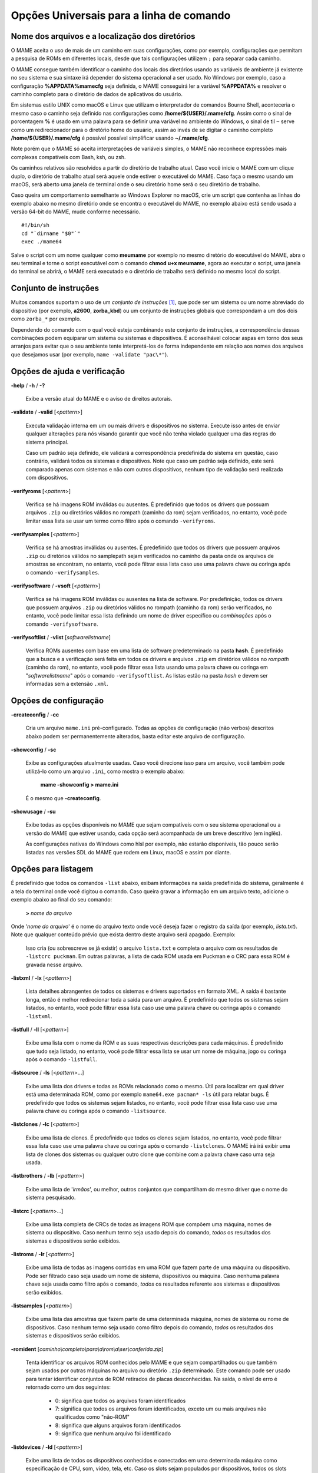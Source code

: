 .. _universal-command-line:

Opções Universais para a linha de comando
=========================================

.. _mame-commandline-paths:

Nome dos arquivos e a localização dos diretórios
------------------------------------------------

O MAME aceita o uso de mais de um caminho em suas configurações, como
por exemplo, configurações que permitam a pesquisa de ROMs em diferentes
locais, desde que tais configurações utilizem ``;`` para separar cada
caminho.

O MAME consegue também identificar o caminho dos locais dos diretórios
usando as variáveis de ambiente já existente no seu sistema e sua
sintaxe irá depender do sistema operacional a ser usado. No Windows por
exemplo, caso a configuração **%APPDATA%\mame\cfg** seja definida, o
MAME conseguirá ler a variável **%APPDATA%** e resolver o caminho
completo para o diretório de dados de aplicativos do usuário.

Em sistemas estilo UNIX como macOS e Linux que utilizam o interpretador
de comandos Bourne Shell, aconteceria o mesmo caso o caminho seja
definido nas configurações como **/home/${USER}/.mame/cfg**. Assim como
o sinal de porcentagem **%** é usado em uma palavra para se definir uma
variável no ambiente do Windows, o sinal de til ``~`` serve como um
redirecionador para o diretório home do usuário, assim ao invés de se
digitar o caminho completo **/home/${USER}/.mame/cfg** é possível
possível simplificar usando **~/.mame/cfg**.

Note porém que o MAME só aceita interpretações de variáveis simples, o
MAME não reconhece expressões mais complexas compatíveis com Bash, ksh,
ou zsh.

Os caminhos relativos são resolvidos a partir do diretório de trabalho
atual. Caso você inicie o MAME com um clique duplo, o diretório de
trabalho atual será aquele onde estiver o executável do MAME. Caso faça
o mesmo usando um macOS, será aberto uma janela de terminal onde o seu
diretório home será o seu diretório de trabalho.

Caso queira um comportamento semelhante ao Windows Explorer no macOS,
crie um script que contenha as linhas do exemplo abaixo no mesmo
diretório onde se encontra o executável do MAME, no exemplo abaixo está
sendo usada a versão 64-bit do MAME, mude conforme necessário. ::

	#!/bin/sh
	cd "`dirname "$0"`"
	exec ./mame64

Salve o script com um nome qualquer como **meumame** por exemplo no
mesmo diretório do executável do MAME, abra o seu terminal e torne o
script executável com o comando **chmod u+x meumame**, agora ao executar
o script, uma janela do terminal se abrirá, o MAME será executado e o
diretório de trabalho será definido no mesmo local do script.

Conjunto de instruções
----------------------

Muitos comandos suportam o uso de um *conjunto de instruções* [1]_, que
pode ser um sistema ou um nome abreviado do dispositivo (por exemplo,
**a2600**, **zorba_kbd**) ou um conjunto de instruções globais que
correspondam a um dos dois como ``zorba_*`` por exemplo.

Dependendo do comando com o qual você esteja combinando este conjunto de
instruções, a correspondência dessas combinações podem equiparar um
sistema ou sistemas e dispositivos. É aconselhável colocar aspas em
torno dos seus arranjos para evitar que o seu ambiente tente
interpretá-los de forma independente em relação aos nomes dos arquivos
que desejamos usar (por exemplo, ``mame -validate "pac\*"``).

Opções de ajuda e verificação
-----------------------------

.. _mame-commandline-help:

**-help** / **-h** / **-?**

	Exibe a versão atual do MAME e o aviso de direitos autorais.

.. _mame-commandline-validate:

**-validate** / **-valid** [<*pattern*>]

	Executa validação interna em um ou mais drivers e dispositivos
	no sistema. Execute isso antes de enviar qualquer alterações para
	nós visando garantir que você não tenha violado qualquer uma das
	regras do sistema principal.

	Caso um padrão seja definido, ele validará a correspondência
	predefinida do sistema em questão, caso contrário, validará todos
	os sistemas e dispositivos. Note que caso um padrão seja definido,
	este será comparado apenas com sistemas e não com outros
	dispositivos, nenhum tipo de validação será realizada com
	dispositivos.

.. _mame-commandline-verifyroms:

**-verifyroms** [<*pattern*>]

	Verifica se há imagens ROM inválidas ou ausentes. É predefinido que
	todos os drivers que possuam arquivos ``.zip`` ou diretórios válidos
	no rompath (caminho da rom) sejam verificados, no entanto, você pode
	limitar essa lista se usar um termo como filtro após o comando
	``-verifyroms``.

.. _mame-commandline-verifysamples:

**-verifysamples** [<*pattern*>]

	Verifica se há amostras inválidas ou ausentes. É predefinido que
	todos os drivers que possuem arquivos ``.zip`` ou diretórios válidos
	no samplepath sejam verificados no caminho da pasta onde os arquivos
	de amostras se encontram, no entanto, você pode filtrar essa lista
	caso use uma palavra chave ou coringa após o comando
	``-verifysamples``.

.. _mame-commandline-verifysoftware:

**-verifysoftware** / **-vsoft** [<*pattern*>]

	Verifica se há imagens ROM inválidas ou ausentes na lista de
	software. Por predefinição, todos os drivers que possuem arquivos
	``.zip`` ou diretórios válidos no rompath (caminho da rom) serão
	verificados, no entanto, você pode limitar essa lista definindo um
	nome de driver específico ou *combinações* após o comando
	``-verifysoftware``.

.. _mame-commandline-verifysoftlist:

**-verifysoftlist** / **-vlist** [*softwarelistname*]

	Verifica ROMs ausentes com base em uma lista de software
	predeterminado na pasta **hash**.
	É predefinido que a busca e a verificação será feita em todos os
	drivers e arquivos ``.zip`` em diretórios válidos no *rompath*
	(caminho da rom), no entanto, você pode filtrar essa lista usando
	uma palavra chave ou coringa em "*softwarelistname*" após o comando
	``-verifysoftlist``. As listas estão na pasta *hash* e devem ser
	informadas sem a extensão ``.xml``.

Opções de configuração
----------------------

.. _mame-commandline-createconfig:

**-createconfig** / **-cc**

	Cria um arquivo ``mame.ini`` pré-configurado. Todas as opções de
	configuração (não verbos) descritos abaixo podem ser permanentemente
	alterados, basta editar este arquivo de configuração.

.. _mame-commandline-showconfig:

**-showconfig** / **-sc**

	Exibe as configurações atualmente usadas. Caso você direcione isso
	para um arquivo, você também pode utilizá-lo como um arquivo
	``.ini``, como mostra o exemplo abaixo:

		**mame -showconfig > mame.ini**

	É o mesmo que **-createconfig**.

.. _mame-commandline-showusage:

**-showusage** / **-su**

	Exibe todas as opções disponíveis no MAME que sejam compatíveis com
	o seu sistema operacional ou a versão do MAME que estiver usando,
	cada opção será acompanhada de um breve descritivo (em inglês).

	As configurações nativas do Windows como hlsl por exemplo, não
	estarão disponíveis, tão pouco serão listadas nas versões SDL do
	MAME que rodem em Linux, macOS e assim por diante.

Opções para listagem
--------------------

É predefinido que todos os comandos ``-list`` abaixo, exibam informações
na saída predefinida do sistema, geralmente é a tela do terminal onde
você digitou o comando. Caso queira gravar a informação em um arquivo
texto, adicione o exemplo abaixo ao final do seu comando:

	**>** *nome do arquivo*

Onde '*nome do arquivo*' é o nome do arquivo texto onde você deseja
fazer o registro da saída (por exemplo, *lista.txt*). Note que qualquer
conteúdo prévio que exista dentro deste arquivo será apagado.
Exemplo:

	Isso cria (ou sobrescreve se já existir) o arquivo ``lista.txt`` e
	completa o arquivo com os resultados de ``-listcrc puckman``.
	Em outras palavras, a lista de cada ROM usada em Puckman e o CRC
	para essa ROM é gravada nesse arquivo.

.. _mame-commandline-listxml:

**-listxml** / **-lx** [<*pattern*>]

	Lista detalhes abrangentes de todos os sistemas e drivers
	suportados em formato XML. A saída é bastante longa, então é melhor
	redirecionar toda a saída para um arquivo. É predefinido que todos
	os sistemas sejam listados, no entanto, você pode filtrar essa lista
	caso use uma palavra chave ou coringa após o comando ``-listxml``.

.. _mame-commandline-listfull:

**-listfull** / **-ll** [<*pattern*>]

	Exibe uma lista com o nome da ROM e as suas respectivas descrições
	para cada máquinas.
	É predefinido que tudo seja listado, no entanto, você pode filtrar
	essa lista se usar um nome de máquina, jogo ou coringa após o
	comando ``-listfull``.

.. _mame-commandline-listsource:

**-listsource** / **-ls** [<*pattern*>...]

	Exibe uma lista dos drivers e todas as ROMs relacionado como o
	mesmo. Útil para localizar em qual driver está uma determinada ROM,
	como por exemplo ``mame64.exe pacman* -ls`` útil para relatar bugs.
	É predefinido que todos os sistemas sejam listados, no entanto, você
	pode filtrar essa lista caso use uma palavra chave ou coringa após o
	comando ``-listsource``.

.. _mame-commandline-listclones:

**-listclones** / **-lc** [<*pattern*>]

	Exibe uma lista de clones. É predefinido que todos os clones sejam
	listados, no entanto, você pode filtrar essa lista caso use uma
	palavra chave ou coringa após o comando ``-listclones``. O MAME irá
	irá exibir uma lista de clones dos sistemas ou qualquer outro clone
	que combine com a palavra chave caso uma seja usada.

.. _mame-commandline-listbrothers:

**-listbrothers** / **-lb** [<*pattern*>]

	Exibe uma lista de '*irmãos*', ou melhor, outros conjuntos que
	compartilham do mesmo driver que o nome do sistema pesquisado.

.. _mame-commandline-listcrc:

**-listcrc** [<*pattern*>...]

	Exibe uma lista completa de CRCs de todas as imagens ROM
	que compõem uma máquina, nomes de sistema ou dispositivo.
	Caso nenhum termo seja usado depois do comando, *todos* os
	resultados dos sistemas e dispositivos serão exibidos.

.. _mame-commandline-listroms:

**-listroms** / **-lr** [<*pattern*>]

	Exibe uma lista de todas as imagens contidas em uma ROM que fazem
	parte de uma máquina ou dispositivo. Pode ser filtrado caso seja
	usado um nome de sistema, dispositivos ou máquina. Caso nenhuma
	palavra chave seja usada como filtro após o comando, *todos* os
	resultados referente aos sistemas e dispositivos serão exibidos.

.. _mame-commandline-listsamples:

**-listsamples** [<*pattern*>]

	Exibe uma lista das amostras que fazem parte de uma determinada
	máquina, nomes de sistema ou nome de dispositivos. Caso nenhum termo
	seja usado como filtro depois do comando, *todos* os resultados dos
	sistemas e dispositivos serão exibidos.

.. _mame-commandline-romident:

**-romident** [*caminho\\completo\\para\\a\\rom\\a\\ser\\conferida.zip*]

	Tenta identificar os arquivos ROM conhecidos pelo MAME e que sejam
	compartilhados ou que também sejam usados por outras máquinas no
	arquivo ou diretório ``.zip`` determinado. Este comando pode ser
	usado para tentar identificar conjuntos de ROM retirados de placas
	desconhecidas.
	Na saída, o nível de erro é retornado como um dos seguintes:

		* 0: significa que todos os arquivos foram identificados
		* 7: significa que todos os arquivos foram identificados, exceto um ou mais arquivos não qualificados como "não-ROM"
		* 8: significa que alguns arquivos foram identificados
		* 9: significa que nenhum arquivo foi identificado

.. _mame-commandline-listdevices:

**-listdevices** / **-ld** [<*pattern*>]

	Exibe uma lista de todos os dispositivos conhecidos e conectados
	em uma determinada máquina como especificação de CPU, som, vídeo,
	tela, etc. Caso os slots sejam populados por dispositivos, todos os
	slots adicionais que esses dispositivos fornecerem ficarão visíveis
	com ``-listdevices`` também.
	Por exemplo, caso você instale um controlador de disquete em um
	PC, este listará os slots da unidade de disco.

.. _mame-commandline-listslots:

**-listslots** / **-lslot** [<*pattern*>]

	Mostra os slots disponíveis e as opções para cada slot caso
	estejam disponíveis. Usado principalmente pelo MAME para
	permitir o controle plug-and-play de placas internas, assim
	como os PCs que precisam de vídeo, som e outras placas de
	expansão.

		Caso os slots estejam populados com dispositivos, todos os slots
		adicionais que esses dispositivos fornecerem ficarão visíveis
		com **-listslots** também. Por exemplo, caso você instale um
		controlador de disquete em um PC, este listará os slots da
		unidade de disco.

		O nome do slot (por exemplo, **ctrl1**) pode ser usado a partir
		da linha de comando (``-ctrl1`` neste caso)

.. _mame-commandline-listmedia:

**-listmedia** / **-lm** [<*pattern*>]

	Liste a mídia disponível para uso do sistema. Isso inclui tipos
	de mídia como cartucho, cassete, disquete e mais. Extensões de
	arquivo comumente conhecidas também são suportadas.

.. _mame-commandline-listsoftware:

**-listsoftware** / **-lsoft** [<*pattern*>]

	Mostre na tela a lista de software completa que pode ser
	usadas através de um determinado termo ou sistema. Observe que
	isso é simplesmente um copiar/colar do arquivo .XML que reside
	na pasta HASH e que pode ser usada.

.. _mame-commandline-getsoftlist:

**-getsoftlist** / **-glist** [<*pattern*>]

        Postagens para exibir na tela uma listas de software específicos
        que correspondem ao nome do sistema fornecido.

.. raw:: latex

	\clearpage

.. _osd-commandline-options:

Opções relacionadas ao que é exibido na tela (OSD)
--------------------------------------------------

.. _mame-commandline-uimodekey:

**-uimodekey** [*keystring*]

	Tecla usada para ativar ou desativar os controles de teclado do
	MAME. A configuração predefinida é **SCRLOCK** no Windows,
	**Forward Delete** no macOS ou **SCRLOCK** em outros sistemas como
	Linux por exemplo. Use **FN-Delete** em computadores/notebooks
	Macintosh que usem teclados compactos.


.. _mame-commandline-uifontprovider:

**-uifontprovider**

	Define a fonte a ser renderizada na Interface do Usuário

	* No Windows, você pode escolher entre: **win**, **dwrite**, **none**
	  ou **auto**.

	* No Mac, você pode escolher entre: **osx**, **none** ou **auto**

	* Em outras plataformas você pode escolher entre: **sdl**, **none**
	  ou **auto**.

		O valor predefinido é **auto**

.. _mame-commandline-keyboardprovider:

**-keyboardprovider**

	Escolhe como o MAME lidará com o teclado.

	* No Windows, você pode escolher entre: **auto**, **rawinput**,
	  **dinput**, **win32**, ou **none**.
	* No SDL, você pode escolher entre: **auto**, **sdl**, **none**

		O valor predefinido é **auto**.

		No Windows, **auto** tentará o **rawinput**, caso contrário
		retornará para **dinput**. No SDL, o auto será predefinido como
		**sdl**.

.. _mame-commandline-mouseprovider:

**-mouseprovider**

	Escolhe como o MAME lidará com o mouse.

	* No Windows, você pode escolher entre: **auto**, **rawinput**,
	  **dinput**, **win32**, or **none**.
	* No SDL, você pode escolher entre: **auto**, **sdl**, **none**

		O valor predefinido é **auto**.

		No Windows, **auto** tentará o **rawinput**, caso contrário
		retornará para **dinput**. No SDL, o **auto** será predefinido
		como **sdl**.

.. _mame-commandline-lightgunprovider:

**-lightgunprovider**

	Escolhe como o MAME lidará com a arma de luz (*light gun*).

	* No Windows, você pode escolher entre: **auto**, **rawinput**,
	  **win32**, ou **none**.
	* No SDL, você pode escolher entre: **auto**, **x11**, **none**.

		O valor predefinido é **auto**.

		No Windows, **auto** tentará **rawinput**, caso contrário
		retornará para **win32** ou **none** caso não encontre nenhum.
		No SDL/Linux, **auto** é predefinido como **x11** ou **none**
		caso não encontre nenhum.
		Em outro tipo de SDL, **auto** será predefinido para **none**.

.. _mame-commandline-joystickprovider:

**-joystickprovider**

	Escolhe como o MAME lidará com o joystick.

	* No Windows, você pode escolher entre: **auto**, **winhybrid**,
	  **dinput**, **xinput**, ou **none**.
	* No SDL, você pode escolher entre: **auto**, **sdl**, **none**.

		O valor predefinido é **auto**.

		No Windows **auto** será predefinido para **dinput**.

	Repare que no controle do Microsoft X-Box 360 e X-Box One, eles
	funcionarão melhor com **winhybrid** ou **xinput**. A opção de
	controle *winhybrid* suporta uma mistura de DirectInput e Xinput ao
	mesmo tempo.
	No SDL, **auto** será predefinido para **sdl**.

Opções de MIDI e rede
---------------------

.. _mame-commandline-listmidi:

**-listmidi**

	Cria uma lista de dispositivos MIDI I/O disponíveis que possam ser
	usados com a emulação.

.. _mame-commandline-listnetwork:

**-listnetwork**

	Cria uma lista de adaptadores de rede disponíveis que possam ser
	usados com a emulação.

Opções de saída das notificações de tela
----------------------------------------

.. _mame-commandline-output:

**-output**

	Escolhe como o MAME lidará com o processamento de notificações de
	saída.

	Você pode escolher entre: **auto**, **none**, **console** ou
	**network**.

		O valor predefinido para a porta de rede é **8000**.


Opções para a configuração
--------------------------

.. _mame-commandline-noreadconfig:

**-[no]readconfig** / **-[no]rc**

	Habilita ou não a leitura dos arquivos de configuração,
	é predefinido que todos os arquivos de configuração sejam lidos em
	sequência como mostra a lista abaixo:

- **mame.ini**

- **<meumame>.ini**

	Caso o arquivo binário do MAME seja renomeado para **mame060.exe**,
	então o MAME carregará o aquivo ``mame060.ini``.

- **debug.ini**

	Caso o depurador esteja habilitado.

- **<driver>.ini**

	Com base no nome do arquivo fonte ou driver.

- **vertical.ini**

	Para sistemas com orientação vertical do monitor.

- **horizont.ini**

	Para sistemas com orientação horizontal do monitor.

- **arcade.ini**

	Para sistemas adicionados no código fonte com a macro ``GAME()``.

- **console.ini**

	Para sistemas adicionados no código fonte com a macro ``CONS()``.

- **computer.ini**

	Para sistemas adicionados no código fonte com a macro ``COMP()``.

- **othersys.ini**

	Para sistemas adicionados no código fonte com a macro ``SYST()``.

- **vector.ini**

	Para sistemas com vetores apenas.

- **<parent>.ini**

	Para clones apenas, poderá ser chamado de forma recursiva.

- **<systemname>.ini**

	Veja mais em :ref:`advanced-multi-CFG` para mais detalhes.

	As configurações nos INIs posteriores substituem aquelas dos INIs
	anteriores.
	Então, por exemplo, se você quiser desabilitar os efeitos de
	sobreposição nos sistemas vetoriais, você pode criar um arquivo
	``vector.ini`` com a linha **effect none** nele, ele irá
	sobrescrever qualquer valor de efeito que você tenha em seu
	``mame.ini``.

		O valor predefinido é **Ligado** (**-readconfig**).

.. _mame-commandline-nowriteconfig:

**-[no]writeconfig** / **-[no]wc**

	Grava as configurações feitas no driver da máquina em um arquivo
	(driver).ini ao sair da emulação.

		O valor predefinido é **Desligado** (**-nowriteconfig**).

Opções para a configuração dos diretórios principais
----------------------------------------------------

.. _mame-commandline-homepath:

**-homepath** <*caminho*>

	Define o caminho para onde os **plugins** Lua armazenarão dados.

		O valor predefinido é '.' (no diretório raiz do MAME).

.. _mame-commandline-rompath:

**-rompath** / **-rp** / **-biospath** / **-bp** <*caminho*>

	Define o caminho completo para encontrar imagens ROM, disco rígido,
	fita cassete, etc. Mais de um caminho podem ser definidos desde que
	estejam separados por ponto e vírgula.

		O valor predefinido é **roms** (isto é, um diretório chamado
		**roms** no diretório raiz do MAME).

.. _mame-commandline-hashpath:

**-hashpath** / **-hash_directory** / **-hash** <*caminho*>

	Define o caminho completo para a pasta com os arquivos **hash** que
	é usado pela *lista de software* no gerenciador de arquivos. Mais de
	um caminho podem ser definidos desde que estejam separados por ponto
	e vírgula.

		O valor predefinido é **hash** (isto é, um diretório chamado
		**hash** no diretório raiz do MAME).

.. raw:: latex

	\clearpage

.. _mame-commandline-samplepath:

**-samplepath** / **-sp** <*caminho*>

	Define o caminho completo para os arquivos de amostras (samples).
	Mais de um caminho podem ser definidos desde que estejam separados
	por ponto e vírgula.

		O valor predefinido é **samples** (isto é, um diretório chamado
		**samples** no diretório raiz do MAME).

.. _mame-commandline-artpath:

**-artpath** <*caminho*>

	Define o caminho completo para os arquivos com as ilustrações
	gráficas (*artworks*) das máquinas. Essas ilustrações são imagens
	que cobrem o fundo da tela e oferecem alguns efeitos interessantes.
	Mais de um caminho podem ser definidos desde que estejam separados
	por ponto e vírgula.

		O valor predefinido é **artwork** (isto é, um diretório chamado
		**artwork** no diretório raiz do MAME).

.. _mame-commandline-ctrlrpath:

**-ctrlrpath** <*caminho*>

	Define o caminho completo para os arquivos de configuração
	específico para controle. Mais de um caminho podem ser definidos
	desde que estejam separados por ponto e vírgula.

		O valor predefinido é **ctrlr** (isto é, um diretório chamado
		**ctrlr** no diretório raiz do MAME).

.. _mame-commandline-inipath:

**-inipath** <*caminho*>

	Define um ou mais caminhos onde os arquivos ``.ini`` possam ser
	encontrados. Mais de um caminho podem ser definidos desde que
	estejam separados por ponto e vírgula.

	* No Windows a predefinição é ``.;ini;ini/presets``, tradzindo,
	  a primeira pesquisa é feita no diretório atual, a segunda no
	  diretório **ini** e finalmente no diretório **presets** dentro do
	  diretório **ini**.

	* No macOS a predefinição é
	  ``$HOME/Library/Application Support/mame;$HOME/.mame;.;ini``,
	  traduzindo, pesquisa no diretório **mame** dentro do diretório
	  **Application Support** do usuário atual, depois no diretório
	  **.mame** dentro do diretório **home** do usuário atual, depois no
	  diretório raiz e então no diretório **ini**.

	* Em outras plataformas onde se incluem o Linux, a predefinição é
	  ``$HOME/.mame;.;ini``, traduzindo, procura pelo diretório
	  **.mame** no diretório **home** do usuário atual, seguido pelo
	  diretório raiz e finalmente no diretório **ini**.

.. _mame-commandline-fontpath:

**-fontpath** <*caminho*>

	Define um ou mais caminhos onde os arquivos de fonte ``.bdf``
	(*Adobe Glyph Bitmap Distribution Format*) possam ser encontrados.
	Mais de um caminho podem ser definidos desde que estejam separados
	por ponto e vírgula.

		O valor predefinido é ‘.’ (isto é, no diretório raiz do MAME).

.. _mame-commandline-cheatpath:

**-cheatpath** <*caminho*>

	Define o caminho completo para os arquivos de trapaça em formato
	``.xml``.
	Mais de um caminho podem ser definidos desde que estejam separados
	por ponto e vírgula.

		O valor predefinido é **cheat** (isto é, uma pasta chamada
		**cheat**, localizada no diretório raiz do MAME).

.. raw:: latex

	\clearpage

.. _mame-commandline-crosshairpath:

**-crosshairpath** <*caminho*>

	Define um ou mais caminhos onde os arquivos de mira **crosshair**
	possam ser encontrados. Mais de um caminho podem ser definidos desde
	que estejam separados por ponto e vírgula.

		O valor predefinido é **crosshair** (isto é, um diretório
		chamado **crosshair** no diretório raiz do MAME). Caso uma mira
		seja definida no menu, o MAME procurará por
		``nomedosistema\\cross#.png``, em seguida no **crosshairpath**
		especificado onde **#** é o número do jogador.

		Caso nenhuma mira seja definida, o MAME usará a sua própria.

.. _mame-commandline-pluginspath:

**-pluginspath** <*caminho*>

	Define um ou mais caminhos onde possam ser encontrados os plug-ins
	do Lua para o MAME.

		O valor predefinido é **plugins** (isto é, um diretório chamado
		**plugins** no diretório raiz do MAME).

.. _mame-commandline-languagepath:

**-languagepath** <*caminho*>

	Define um ou mais caminhos onde possam ser encontrados os arquivos
	de tradução que o MAME usa na Interface do Usuário.

		O valor predefinido é **language** (isto é, um diretório chamado
		**language** no diretório raiz do MAME).

.. _mame-commandline-swpath:

**-swpath** <*caminho*>

		Define um ou mais caminhos onde possam ser encontrados os
		arquivos de programas avulsos (software).

		O valor predefinido é **software** (isto é, um diretório chamado
		**software** no diretório raiz do MAME).

.. _mame-commandline-cfgdirectory:

**-cfg_directory** <*caminho*>

	Define o diretório onde os arquivos de configuração são armazenados.
	Os arquivos de configuração armazenam as customizações feitas pelo
	usuário e são lidas na inicialização do MAME ou de uma máquina
	emulada, depois quaisquer alterações são salvas ao sair do MAME.

	Os arquivos de configuração preservam as configurações da ordem dos
	botões do seu controle ou joystick, configurações das chaves DIP,
	informações da contabilidade da máquina e a organização das janelas
	do depurador.

		O valor predefinido é **cfg** (isto é, um diretório com o nome
		**cfg** no diretório raiz do MAME). Caso este diretório não
		exista, ele será criado automaticamente.

.. _mame-commandline-nvramdirectory:

**-nvram_directory** <*caminho*>

	Define o diretório onde os arquivos **NVRAM** são armazenados.
	Os arquivos **NVRAM** armazenam o conteúdo da **EEPROM**, memória
	RAM não volátil (NVRAM) e informações de outros dispositivos
	programáveis que fazem uso deste tipo de memória. As informações são
	lidas no início da emulação e gravadas ao sair.

		O valor predefinido é **nvram** (isto é, um diretório com nome
		"nvram" no diretório raiz do MAME). Caso este diretório não
		exista, ele será criado automaticamente.

.. _mame-commandline-inputdirectory:

**-input_directory** <*caminho*>

	Define o diretório onde os arquivos de gravação de entrada são
	armazenados. As gravações de entrada são criadas através da opção
	**-record** e reproduzidas através da opção **-playback**.

		O valor predefinido é **inp** (ou seja, um diretório de nome
		**inp** no diretório raiz do MAME). Caso este diretório não
		exista, ele será criado automaticamente.

.. _mame-commandline-statedirectory:

**-state_directory** <*caminho*>

	Define o diretório onde os arquivos de gravação de estado são
	armazenados. Os arquivos de estado são lidos e gravados mediante a
	solicitação do usuário ou ao usar a opção ``-autosave``.

		O valor predefinido é **sta** (isto é, um diretório de nome
		**sta** no diretório raiz do MAME). Caso este diretório não
		exista, ele será criado automaticamente.

.. _mame-commandline-snapshotdirectory:

**-snapshot_directory** <*caminho*>

	Define o diretório onde os arquivos de instantâneos da tela são
	armazenados quando solicitado pelo usuário.

		O valor predefinido é **snap** (isto é, um diretório chamado
		**snap** no diretório raiz do MAME). Caso este diretório não
		exista, ele será criado automaticamente.

.. _mame-commandline-diffdirectory:

**-diff_directory** <*caminho*>

	Define o diretório onde os arquivos de diferencial do disco rígido
	são armazenados. Os arquivos de diferencial armazenam qualquer dado
	que é escrito de volta na imagem do disco, isso serve para preservar
	a imagem de disco original. Os arquivos são criados no inicio da
	emulação com uma imagem compactada do disco rígido.

		O valor predefinido é **diff** (isto é, um diretório chamado
		**diff** no diretório raiz do MAME). Caso este diretório não
		exista, ele será criado automaticamente.

.. _mame-commandline-commentdirectory:

**-comment_directory** <*caminho*>

	Define o diretório onde os arquivos de comentário do depurador são
	armazenados. Os arquivos de comentário do depurador são escritos
	pelo depurador quando comentários são adicionados em um sistema
	desmontado (disassembly).

		O valor predefinido é **comments** (isto é, um diretório chamado
		**comments** no diretório raiz do MAME). Caso este diretório não
		exista, ele será criado automaticamente.

.. raw:: latex

	\clearpage

Opções para a gravação e a reprodução do estado da emulação
-----------------------------------------------------------

.. _mame-commandline-norewind:

**-[no]rewind**

	Quando ativo e a emulação for pausada, automaticamente é salvo o
	estado da condição da memória toda a vez que um quadro for avançado.
	O rebobinamento das condições de estado que foram salvas podem ser
	carregadas de forma consecutiva ao pressionar a tecla de atalho para
	rebobinar passo único (*Shift Esquerdo + til*) [2]_.

		O valor predefinido é **Desligado** (**-norewind**).

	Caso o depurador esteja no estado *break*, a condição de estado
	atual é criada a cada 'step in', *step over* ou caso ocorra um
	*step out*. Nesse modo os estados salvos podem ser carregados e
	rebobinados executando o comando *rewind* ou *rw* no depurador.

.. _mame-commandline-rewindcapacity:

**-rewind_capacity** <*valor*>

	Define a capacidade de rebobinar em megabytes.
	É a quantidade total de memória que será usada para rebobinar
	savestates. Quando a capacidade alcança o limite, os antigos
	savestates são apagados enquanto novos são capturados. Definindo uma
	capacidade menor do que o savestate atual, desabilita o
	rebobinamento. Os valores negativos são automaticamente fixados em
	0.

.. _mame-commandline-statename:

**-statename** <*name*>

	Descreve como o MAME deve armazenar os arquivos de estado salvos
	relativo ao caminho do state_directory. <*name*> é uma string que
	fornece um modelo a ser usado usado para gerar um nome de arquivo.

	São disponibilizadas duas substituições simples: o caractere ``/``
	representa o separador de caminho em qualquer plataforma de destino
	(até mesmo no Windows); a string ``%g`` representa o nome do driver
	do sistema atual.

	O valor predefinido é ``%g``, que cria uma pasta separada para cada
	sistema.

	Em adição ao que foi dito acima, para os drivers que usem mídias
	diferentes, como cartões ou disquetes, você também pode usar o
	indicador ``%d_[media]``. Substitua ``[media]`` pelo comutador de
	mídia que você deseja usar.

	Alguns exemplos:

	* Caso use ``mame robby -statename foo/%g%i`` os instantâneos serão
	  salvos em **sta\\foo\\robby\\**.

	* Caso você use ``mame nes -cart robby -statename %g/%d_cart``
	  os instantâneos serão salvos em **sta\\nes\\robby**.

	* Caso você use ``mame c64 -flop1 robby -statename %g/%d_flop1/%i``
	  estes serão salvos como **sta\\c64\\robby\\0000.png**.

.. _mame-commandline-state:

**-state** <*slot*>

	Depois de iniciar um sistema determinado, fará com que o estado
	salvo no <*slot*> seja carregado imediatamente.

.. _mame-commandline-noautosave:

**-[no]autosave**

	Quando ativado, cria automaticamente um arquivo de estado ao sair do
	MAME e automaticamente tenta recarregá-lo caso o MAME inicie
	novamente com o mesmo sistema. Isso só funciona para sistemas que
	habilitaram explicitamente o suporte a estado de salvamento em seu
	driver.

		O valor predefinido é **Desligado** (**-noautosave**).

.. raw:: latex

	\clearpage

.. _mame-commandline-playback:

**-playback** / **-pb** <*nome_do_arquivo*>

	Faz a reprodução de um arquivo de gravação. Esse recurso não
	funciona de maneira confiável com todos os sistemas, mas pode ser
	usado para assistir a uma sessão de jogo gravada anteriormente do
	início ao fim. Para tornar as coisas consistentes, você deve apagar
	os arquivos de configuração ``.cfg``, NVRAM ``.nv`` e o cartão de
	memória.

		O valor predefinido é **NULO** (sem reprodução).

.. _mame-commandline-exitafterplayback:

**-[no]exit_after_playback**

	O MAME encerra a emulação ao final do arquivo de playback se usado
	em conjunto com a opção **-playback**. É predefinido que o MAME
	não encerre a emulação.

		O valor predefinido é **Desligado** (**-noexit_after_playback**)

.. _mame-commandline-record:

**-record** / **-rec** <*nome_do_arquivo*>

	Faz a gravação de todos comandos feitos pelo usuários durante uma
	seção e define o nome do arquivo onde será registrado todos esses
	comandos durante uma seção.
	Esse recurso não funciona de forma confiável com todos os sistemas.

		O valor predefinido é **NULO** (sem gravação).

.. _mame-commandline-recordtimecode:

**-record_timecode**

	Diz ao MAME para criar um arquivo de *timecode*. Ele contém uma linha
	com os tempos decorridos a cada pressão da tecla de atalho
	(*O valor predefinido é F12*). Esta opção funciona apenas quando o modo de
	gravação está ativado (opção ``-record``). O arquivo é salvo na
	pasta *inp*. É predefinido que nenhum arquivo de timecode seja
	gravado.

.. raw:: latex

	\clearpage

Opções para a gravação de áudio e vídeo
---------------------------------------

	Há casos onde certas máquinas alternam a resolução da tela
	atrapalhando a gravação de vídeo, algumas gravações podem ficar com
	um tamanho de tela todo preto com um vídeo menor no meio ou em algum
	outro canto da tela, use essas duas opções caso isso aconteça,
	:ref:`-noswitchres <mame-commandline-switchres>` com
	:ref:`-snapsize <mame-commandline-snapsize>`.

.. _mame-commandline-mngwrite:

**-mngwrite** <*nome_do_arquivo*>.mng

	Escreve cada quadro de vídeo em um arquivo <*nome_do_arquivo*> no
	formato MNG, produzindo uma animação da sessão.
	Note que ``-mngwrite`` só grava quadros de vídeo, não grava qualquer
	áudio, use a opção ``-wavwrite`` para gravar o áudio e
	posteriormente use uma ferramenta de edição de áudio qualquer para
	unir os dois, ou use **-aviwrite** para gravar áudio e vídeo em um
	único arquivo.

		O valor predefinido é **NULO** (sem gravação).

.. _mame-commandline-aviwrite:

**-aviwrite** <*nome_do_arquivo*>.avi

	Grava todos os dados de áudio e vídeo em formato AVI sem compressão,
	note que a taxa de quadros e a resolução são sempre fixas. Vídeos
	sem compressão ocupam muito espaço assim como, para que a gravação
	ocorra sem problemas é necessário um HDD rápido.

	Talvez seja mais prático gravar os seus comandos com
	:ref:`-record <mame-commandline-record>` e
	depois fazer o vídeo com
	:ref:`-aviwrite <mame-commandline-aviwrite>` combinado com
	:ref:`-playback <mame-commandline-playback>` e
	:ref:`-exit_after_playback <mame-commandline-exitafterplayback>`.

		O valor predefinido é **NULO** (sem gravação).

.. _mame-commandline-aviio:

**-aviio**

	Define o formato de compressão e conversão do arquivo AVI. A ser
	implementado em uma versão futura do MAME.

		Não há valor predefinido ainda.

.. _mame-commandline-wavwrite:

**-wavwrite** <*nome_do_arquivo*>.wav

	Grava apenas o áudio da seção em formato PCM 16 bits.

		O valor predefinido é **NULO** (sem gravação).

.. raw:: latex

	\clearpage

Opções para instantâneos de tela
--------------------------------

.. _mame-commandline-snapname:

**-snapname** <*name*>

	Descreve como MAME deve nomear arquivos de instantâneos de tela.
	<*name*> será o guia que o MAME usará para nomear o arquivo.

	São disponibilizadas três substituições simples:

* O caractere ``/``

	Usado como separador de caminho em qualquer plataforma inclusive no
	Windows.

* Especificador de conversão ``%g``

		Converte ``%g`` para o nome do driver que for usado.

* Especificador de conversão ``%i``

	Cria arquivos iniciando com nome ``0000`` e os incrementa enquanto
	novos instantâneos forem sendo criados, O MAME incrementará o valor
	de ``%i`` para o próximo vazio, caso ele seja omitido, os
	instantâneos existentes com o mesmo nome serão gravados por cima.

		O valor predefinido é **%g/%i**

	Para os drivers que usam mídias diferentes, como cartões ou
	disquetes, você também pode usar ``%d_[media]``.
	Substitua ``[media]`` pelo dispositivo que deseja usar.

	Alguns exemplos:

	* Caso use ``mame.exe robby -snapname foo/%g%i`` os instantâneos
	  serão salvos como ``snaps\foo\robby0000.png``,
	  ``snaps\foo\robby0001.png`` e assim por diante.

	* Caso use ``mame nes -cart robby -snapname %g/%d_cart`` os
	  instantâneos serão salvos como ``snaps\nes\robby.png``.

	* No caso deste outro exemplo,
	  ``mame.exe c64 -flop1 robby -snapname %g/%d_flop1/%i`` estes serão
	  salvos como ``snaps\c64\robby\0000.png``.

.. _mame-commandline-snapsize:

**-snapsize** <*largura*>x<*altura*>

	Define um tamanho fixo para os instantâneos e vídeos.
	É predefinido que o MAME criará instantâneos, assim como os vídeos,
	na resolução original do sistema em pixels brutos. Caso você use
	esta opção, o MAME criará instantâneos e vídeos no tamanho que você
	determinou, com filtro bilinear (filtro de embaçamento de pixels)
	aplicado no resultado final. Observe que ao definir este tamanho a
	tela não gira automaticamente caso o sistema seja orientado
	verticalmente.

		O valor predefinido é **auto**.

.. raw:: latex

	\clearpage

.. _mame-commandline-snapview:

**-snapview** <*nome*>

	Define a exibição a ser usada ao renderizar instantâneos e vídeos.

	É predefinido que ambos usem uma exibição especial *interna*, que
	renderize uma captura instantânea separada por tela ou renderize
	os vídeos somente da primeira tela. Ao usar essa opção, você
	pode alterar esse comportamento predefinido de exibição e
	selecionar apenas uma exibição que será aplicada a todos os
	instantâneos e vídeos.

	Observe que <*nome*> não precisa ser uma combinação perfeita,
	ao invés disso, ele selecionará a primeira exibição cujo nome
	corresponda a todos os caracteres definidos por <*nome*>.

	Por exemplo, ``-snapview native`` irá casar a visualização
	"Nativa em (15:14)" ainda que não seja uma combinação ideal.
	O <*nome*> também pode ser "auto" onde será escolhida a primeira
	exibição de todas as telas presentes.

		O valor predefinido é **internal**.

.. _mame-commandline-nosnapbilinear:

**-[no]snapbilinear**

	Especifique se o instantâneo ou vídeo deve ter filtragem bilinear
	aplicada, o filtro bilinear aplica um leve efeito de embaçamento ou
	suavização à tela, amenizando um pouco o serrilhado nos contornos
	gráficos e suavizando a tela do sistema. Desligar essa opção pode
	fazer a diferença melhorando a performance durante a gravação do
	vídeo.

		O valor predefinido é **Ligado** (**-snapbilinear**).

.. raw:: latex

	\clearpage

Opções relacionadas a performance e a velocidade da emulação
------------------------------------------------------------

.. _mame-commandline-noautoframeskip:

**-[no]autoframeskip** / **-[no]afs**

	Para que se mantenha a velocidade máxima de uma emulação, ajusta
	dinamicamente no sistema emulado a quantidade de quadros que
	serão pulados. Habilitando essa opção ela se sobrepõem ao que for
	definido em **-frameskip** descrito logo abaixo.

		O valor predefinido é **Desligado** (**-noautoframeskip**).

.. _mame-commandline-frameskip:

**-frameskip** / **-fs** <*level*>

	Determina o valor de pulo de quadros. Ela elimina cerca de 12
	quadros enquanto estiver sendo executado. Por exemplo, se você
	definir ``-frameskip 2`` então MAME irá exibir 10 de cada 12
	quadros.

	Ao pular estes quadros, pode ser que se atinja a velocidade
	nativa do sistema emulado sem que haja sobrecarga no seu computador
	ainda que ele não tenha um grande poder de processamento.

		O valor predefinido é não pular nenhum quadro
		(**-frameskip 0**).

.. _mame-commandline-secondstorun:

**-seconds_to_run** / **-str** <*segundos*>

	Este comando pode ser usado para realizar um teste de velocidade de
	forma automatizada. O comando diz ao MAME para para interromper a
	emulação depois de alguns segundos. Ao combinar com outras opções
	fixas de linha de comando você pode definir um ambiente para
	realizar testes de performance. Em adição, ao sair, a opção ``-str``
	faz com que seja gravado um instantâneo da tela chamado *final.png*
	no diretório de
	:ref:`instantâneos <mame-commandline-snapshotdirectory>`.

	O comando diz ao MAME para interromper a emulação depois de um
	tempo determinado, o tempo em questão não é o tempo real e sim o
	tempo interno da emulação, assim, caso você defina 30 segundos, pode
	ser que dependendo da máquina que esteja sendo emulada, a parada
	só venha a acontecer depois de algum tempo.

	Este comando também é útil para a realização de benchmarks e testes
	de automação. Ao combinar esta opção com algumas outras, é possível
	construir uma estrutura de testes de performance do MAME.
	Adicionalmente a opção ``-str``, faz também que ao final do tempo
	seja criado um instantâneo de tela chamado **final.png** dentro da
	pasta de :ref:`instantâneos <mame-commandline-snapshotdirectory>`.

.. _mame-commandline-nothrottle:

**-[no]throttle**

	Ativa ou não a função de controle de velocidade do emulador [4]_.
	Ao habilitar esta opção, o MAME tenta manter o sistema rodando em
	sua velocidade nativa, com a opção desabilitada a emulação é
	executada na velocidade mais rápida possível. Dependendo das
	características do sistema emulado, a performance final pode
	limitada pelo seu processador, placa de vídeo ou até mesmo pela
	performance final da sua memória.

		O valor predefinido é **Ligado** (**-throttle**).

.. _mame-commandline-nosleep:

**-[no]sleep**

	Permite que o MAME devolva tempo de CPU ao sistema quando
	estiver rodando com ``-throttle``. Isso permite que outros programas
	tenham mais tempo de CPU, assumindo que a emulação não esteja
	consumindo 100% dos recursos do processador. Essa opção pode causar
	uma certa intermitência na performance caso outros programas também
	demandem processamento estejam rodando junto com o MAME.

		O valor predefinido é **Ligado** (**-sleep**).

.. raw:: latex

	\clearpage

.. _mame-commandline-speed:

**-speed** <*factor*>

	Muda a maneira que o MAME controla a velocidade da emulação de
	maneira que seja possível que o sistema emulado rode em múltiplos
	da sua velocidade original.

	Um <*fator*> **1.0** significa rodar o sistema em velocidade normal.
	Já um fator **0.5** significa rodar o sistema na metade da
	velocidade normal e um <*fator*> **2.0** significa rodar o sistema
	2x acima da sua velocidade normal. Note que ao mudar este valor a
	velocidade de execução do áudio irá mudar proporcionalmente também.

	A resolução interna da fração são dois pontos decimais, então o
	valor **1.002** será arredondada para **1.0**.

		O valor predefinido é **1.0**.

.. _mame-commandline-norefreshspeed:

**-[no]refreshspeed** / **-[no]rs**

	Permite ao MAME ajustar a velocidade da primeira tela emulada do
	sistema de maneira que não exceda a menor velocidade da taxa de
	atualização de tela de qualquer uma das telas do sistema emulado.
	Visando evitar cortes no áudio ou efeitos colaterais indesejáveis, o
	MAME irá reduzir a velocidade da emulação para 99% em casos onde por
	exemplo, um monitor que funcione nativamente a 60 Hz e o sistema
	emulado rode a 60.6 Hz.

		O valor predefinido é **Desligado** (**-norefreshspeed**).

.. _mame-commandline-numprocessors:

**-numprocessors** / **-np** <*auto|valor*>

	Define a quantidade de núcleos do processador a serem usados.
	A opção **auto** usará a quantidade de núcleos informada pelo seu
	sistema ou pela variável de ambiente **OSDPROCESSORS**. Este valor é
	limitado internamente para quatro vezes o número de processadores
	informado pelo seu sistema.

		O valor predefinido é **auto**.

.. _mame-commandline-bench:

**-bench** <*n*>

	Define a quantidade de segundos de emulação em [*n*] usado para
	teste de performance, o comando é um atalho com comando abaixo:

		**-str** <*n*> **-video none -sound none -nothrottle**

.. raw:: latex

	\clearpage

Opções para a rotação da tela
-----------------------------

.. _mame-commandline-norotate:

**-[no]rotate**

	Gira a tela para corresponder ao seu estado normal do sistema
	(horizontal / vertical). Isso garante que os sistemas vertical e
	horizontalmente orientados sejam exibidos corretamente sem que haja
	a necessidade de girar fisicamente a sua tela.

		O valor predefinido é **Ligado** (**-rotate**).


.. _mame-commandline-noror:

.. _mame-commandline-norol:

**-[no]ror**
**-[no]rol**

	Rotacione a tela do sistema para a direita ``-ror`` ou para a
	esquerda ``-rol`` em relação ao seu estado normal caso ``-rotate``
	seja definido ou seu estado nativo caso ``-norotate`` seja
	definido.

		O valor predefinido para ambas é **Desligado**
		(**-noror** **-norol**).


.. _mame-commandline-noautoror:

.. _mame-commandline-noautorol:

**-[no]autoror**
**-[no]autorol**

	Essas opções são projetadas para uso com telas giratórias que giram
	apenas em uma única direção. Caso a tela gire somente no sentido
	horário, use o comando ``-autorol`` para garantir que o sistema
	encha a tela horizontalmente ou verticalmente em uma das direções
	que você pode manipular. Caso a sua tela gire somente no sentido
	anti-horário, use ``-autoror``.

.. _mame-commandline-noflipx:

.. _mame-commandline-noflipy:

**-[no]flipx**
**-[no]flipy**

	Espelhe a tela do sistema horizontalmente (``-flipx``) ou
	verticalmente (``-flipy``). As inversões são aplicadas depois que as
	opções de rotação ``-rotate`` e rolagem ``-ror/-rol`` forem
	aplicadas.

		O valor predefinido para ambas as opções é **Desligado**
		(**-noflipx** **-noflipy**).

.. raw:: latex

	\clearpage

Opções para a configuração de vídeo
-----------------------------------

.. _mame-commandline-video:

**-video** <*bgfx|gdi|d3d|opengl|soft|accel|none*>

	Define qual tipo de saída de vídeo usar. As opções aqui descritas
	dependem do sistema operacional utilizado e se a versão do MAME é
	uma versão SDL ou não.

**Opções geralmente disponíveis:**

.. _mame-commandline-video-bgfx:

	* **bgfx**

	  Determina o novo renderizador acelerado por hardware.

.. _mame-commandline-video-opengl:

	* **opengl**

	  Faz a renderização do vídeo usando `OpenGL <https://www.tecmundo.com.br/video-game-e-jogos/872-o-que-e-opengl-.htm>`_,
	  use em sistemas Windows compatíveis quando por algum motivo a opção
	  ``d3d`` causar problemas.

	  Em sistemas não Windows, essa é a opção responsável para que a
	  renderização da tela aconteça através de aceleração por hardware,
	  caso seja compatível com o seu sistema operacional.

.. _mame-commandline-video-none:

	* **none**

	  Não exibe janelas e nem mostra nada na tela. É principalmente
	  utilizado para realizar testes de performance (*benchmarks*)
	  usando apenas a CPU.

**No Windows:**

.. _mame-commandline-video-gdi:

	* **gdi**

	  Diz ao MAME para renderizar o vídeo usando funções gráficas mais
	  antigas do Windows.
	  Em termos de performance é a opção mais lenta porém a mais
	  compatível com as versões os sistemas Windows mais antigos.

.. _mame-commandline-video-d3d:

	* **d3d**

	  Diz ao MAME para renderizar a tela com o **Direct3D**.
	  Isso produz uma saída com uma melhor qualidade se comparada com a
	  opção que o **gdi** assim como permite opções adicionais de
	  renderização da tela e aceleração gráfica via hardware.

	  É recomendável que você tenha uma placa de vídeo mediana (2002+)
	  ou uma placa de vídeo Intel embutida modelo *HD3000* ou superior.

**Em outras plataformas (incluindo o SDL no Windows):**

.. _mame-commandline-video-accel:

	* **accel**

	  Diz ao MAME para, se possível, processar o vídeo usando a
	  aceleração 2D do SDL.

.. _mame-commandline-video-soft:

	* **soft**

	  Faz com que a tela seja renderizada através de software.
	  Por não usar nenhum tipo de aceleração de vídeo, a performance da
	  emulação pode ser penalizada, porém favorecendo uma melhor
	  compatibilidade em qualquer plataforma.

* **Predefinições:**

	No Windows é **d3d**.

	No Mac OS X é **opengl** pois é quase certo que exista uma pilha
	OpenGL compatível.

		O valor predefinido para todos os outros sistemas é **soft**.

.. raw:: latex

	\clearpage

.. _mame-commandline-numscreens:

**-numscreens** <*count*>

	Diz ao MAME quantas telas devem ser criadas. Para a maioria dos
	sistemas só exite uma, porém alguns sistemas originalmente usavam
	mais de uma (*como as máquinas Darius e máquinas Arcade
	PlayChoice-10 por exemplo*). Cada tela (até 4), possem as suas
	próprias configurações, taxa de proporção de tela, resolução e
	exibição, que podem ser definidas usando as opções abaixo.

		O valor predefinido é **1**.

.. _mame-commandline-window:

**-[no]window** / **-[no]w**

	Faz o MAME exibir a tela em uma janela ou em uma tela inteira.

		O valor predefinido é **Desligado** (**-nowindow**).

.. _mame-commandline-maximize:

**-[no]maximize** / **-[no]max**

	Controla o tamanho inicial da janela no modo de janelado. Caso seja
	ativado, ao iniciar o MAME a janela será configurada para o tamanho
	máximo suportado. Caso esteja desativado, a janela será exibida no
	menor tamanho suportado. Esta opção só tem efeito quando a opção
	**-window** for usada.

		O valor predefinido é **Ligado** (**-maximize**).

.. _mame-commandline-keepaspect:

**-[no]keepaspect** / **-[no]ka**

	Faz com que a proporção de tela seja mantida. Quando essa opção está
	ativa, a taxa de proporção adequada da tela do sistema é aplicada,
	geralmente 4:3 ou 3:4 para monitores CRT dependendo da orientação,
	no entanto muitas outras proporções de tela já foram usadas como 3:2
	(Nintendo Game Boy), 5:4 para algumas workstation assim como vários
	outros.

	Caso a tela que estiver sendo emulada ou ilustração não preencher
	toda a tela por completo, a imagem será centralizada com barras
	pretas adicionadas as laterais conforme a necessidade para ocupar os
	espaços não utilizados, sejam eles em cima ou em baixo assim como
	na esquerda ou na direita.

	Ao desativar essa opção a tela ou ilustração poderá ser esticada
	livremente para preencher os espaços vazios no modo janelado. Em
	tela cheia a imagem ficará distorcida e fora das proporções.

	Quando essa opção estiver ativa no Windows e o MAME estiver em modo
	janelado, a proporção de tela será mantido mesmo que você
	redimensione a janela para diferentes tamanhos, caso mantenha a
	tecla **Control** ou **Ctrl** pressionada enquanto redimensiona a
	janela, a proporção será mantida.

		O valor predefinido é **Ligado** (**-keepaspect**).

	A equipe do MAME, veementemente sugere que você mantenha a opção
	habilitada. Esticando a tela do sistema além da proporção original
	vai causar distorções na aparência do sistema que vai muito além da
	capacidade de reparo dos filtros.

.. _mame-commandline-unevenstretch:

**-[no]unevenstretch** / **-[no]ues**

	Permite que a proporção da tela seja desigual e que a tela ou janela
	possa ser preenchida na horizontal ou vertical.

		O valor predefinido é **Ligado** (**-unevenstretch**).

.. raw:: latex

	\clearpage

.. _mame-commandline-unevenstretchx:

**-[no]unevenstretchx** / **-[no]uesx**

	Permite que a proporção da tela seja desigual e que a tela ou janela
	possa ser preenchida apenas na horizontal.

		O valor predefinido é **Ligado** (**-unevenstretchx**).

.. _mame-commandline-unevenstretchy:

**-[no]unevenstretchx** / **-[no]uesy**

	Permite que a proporção da tela seja desigual e que a tela ou janela
	possa ser preenchida apenas na vertical.

		O valor predefinido é **Ligado** (**-unevenstretchy**).

.. _mame-commandline-autostretchxy:

**-[no]autostretchxy** / **-[no]asxy**

	Aplica a opção **-unevenstretchx/y** automaticamente com base na
	orientação nativa da fonte.

		O valor predefinido é **Ligado** (**-noautostretchxy**).

.. _mame-commandline-intoverscan:

**-[no]intoverscan** / **-[no]ios**

	Permite que a imagem passe dos limites da tela (overscan) de alvos
	inteiros e dimensionáveis.

		O valor predefinido é **Ligado** (**-nointoverscan**).

.. _mame-commandline-intscalex:

**-[no]intscalex** / **-[no]sx**

	Define o fator de escala horizontal.

		O valor predefinido é **Ligado** (**-nointscalex**).

.. _mame-commandline-intscaley:

**-[no]intscaley** / **-[no]sy**

	Define o fator de escala vertical.

		O valor predefinido é **Ligado** (**-nointscaley**).

.. _mame-commandline-waitvsync:

**-[no]waitvsync**

	Aguarda acabar o período de atualização da tela do monitor do seu
	computador antes de começar a desenhar na tela. Caso esta opção
	esteja desligada, o MAME só irá desenhar na tela com tempo
	posterior ou até mesmo durante um ciclo de atualização de tela. Isso
	pode causar um *screen tearing* [5]_.

	O efeito "tearing" não é perceptível em todos os sistemas, porém
	algumas pessoas acham o efeito desagradável, algumas mais do que as
	outras.
	Saiba que ao ativar esta opção você desperdiçará preciosos ciclos
	de CPU enquanto se espera o tempo certo para desenhar na tela
	fazendo com que a performance no geral seja comprometida.

	Apenas utilize esta opção caso você esteja jogando em modo janelado.

	Em modo de tela cheia a opção só será necessária caso a opção
	``-triplebuffer`` não remova o indesejado efeito *tearing*, neste
	caso, tente usar as duas opções juntas
	``-notriplebuffer -waitvsync``.
	A opção ``-waitvsync`` não funciona com ``-video gdi``.

		O valor predefinido é **Desligado** (**-nowaitvsync**).

	O **MAME SDL** funcionará com essa opção em modo janelado, caso haja
	compatibilidade com o seu sistema operacional, da sua placa de vídeo
	e respectivos drivers.

	Rode o **MAME SDL** com a opção ``-video opengl`` para aumentar as
	suas chances de sucesso.

.. raw:: latex

	\clearpage

.. _mame-commandline-syncrefresh:

**-[no]syncrefresh**

	Ativa o controle de velocidade da taxa de atualização do seu
	monitor. Isso significa que a taxa de atualização usada pelo sistema
	é ignorada, porém, o código responsável pelo som tentará manter o
	sincronismo com a taxa de atualização usada pelo sistema, assim
	haverá problemas com o som. Essa opção foi pensada naqueles que
	modificaram as configurações da sua placa de vídeo, combinando uma
	opção a mais com as de atualização de tela.
	Essa opção não funciona com a opção ``-video gdi``.

		O valor predefinido é **Desligado** (**-nosyncrefresh**).

.. _mame-commandline-prescale:

**-prescale** <*quantidade*>

	Controla o tamanho das imagens na tela enquanto são repassadas para
	o sistema gráfico de redimensionamento. No ajuste mínimo de **1**, a
	tela é renderizada no seu tamanho original antes de ser
	dimensionada. Com valores maiores a tela é expandida pelo fator
	definido em <*quantidade*> antes de ser dimensionado. Isso gera imagens
	menos borradas com a opção ``-video d3d`` ao custo da perda de
	alguma performance.

		O valor predefinido é **1**.

	Funciona com todos os modos de vídeo no Windows (bgfx, d3d, etc) e
	nas outras plataformas **APENAS** aquelas que forem compatíveis com
	o OpenGL.

.. _mame-commandline-filter:

**-[no]filter** / **-[no]d3dfilter** / **-[no]flt**

	O filtro bilinear, aplica um leve efeito de embaçamento ou
	suavização à tela, amenizando um pouco o serrilhado nos contornos
	gráficos e suavizando a tela do sistema.

	Quando desabilitado você terá uma imagem pura e com aparência mais
	serrilhada e também ocasiona artefatos na tela em caso de
	dimensionamento. Caso não goste da aparência filtrada e amaciada da
	imagem, tente incrementar o valor da opção ``-prescale`` ao invés de
	desabilitar todos os filtros.

		O valor predefinido é **Ligado** (**-filter**).

	No Windows funciona com todos os modos de vídeo (bgfx, d3d, etc),
	nas outras plataformas **APENAS** aquelas compatíveis com OpenGL.

.. _mame-commandline-noburnin:

**-[no]burnin**

	Rastreia o brilho da tela durante a reprodução e no final da
	emulação, gera um PNG que pode ser usado para simular um efeito
	burn-in [3]_ na tela. O PNG é criado de tal maneira que as
	áreas menos usadas da tela ficam totalmente brancas (pois as áreas a
	serem marcadas são escuras, todo o resto da tela deverá ficar um
	pouco mais iluminada).

	A intenção é que este PNG possa ser carregado através de um arquivo
	de ilustração usando um valor alpha pequeno como valores entre
	**0.1** e **0.2** que se misturam bem com o resto da tela.
	Os arquivos PNG gerados são gravados no diretório snap dentro do
	``systemname/burnin-<nome.da.tela>.png``.

		O valor predefinido é **Desligado** (**-noburnin**).

.. raw:: latex

	\clearpage

Opções para a configuração da tela inteira
------------------------------------------

.. _mame-commandline-switchres:

**-[no]switchres**

	Permite ou não a comutação ou troca da resolução. Esta opção é
	necessária para as opções ``-resolution`` evitando a troca das
	resoluções enquanto estiver no modo de tela inteira.

	Em placas de vídeo modernas, há poucas razões para alternar as
	resoluções a menos que você esteja tentando alcançar as resoluções
	"exatas" dos pixels dos sistemas originais, o que exige ajustes
	significativos.

	Útil também em monitores de LCD, uma vez que eles rodam com uma
	resolução fixa e as comutações da resolução algumas vezes são
	exageradas.

	Essa opção não funciona com a opção ``-video gdi``.

		O valor predefinido é **Desligado** (**-noswitchres**).


Opções de vídeo para uso com janelas individuais
------------------------------------------------

.. _mame-commandline-screen:

NOTA: **A partir de agora a opção de várias telas simultâneas podem não
funcionar corretamente em alguns computadores Mac.**

|	**-screen** <*display*>
|	**-screen0** <*display*>
|	**-screen1** <*display*>
|	**-screen2** <*display*>
|	**-screen3** <*display*>


	Define qual o monitor físico em seu sistema você deseja que cada
	janela use por padrão. Para usar várias janelas, você deve ter
	aumentado o valor da opção :ref:`-numscreens
	<mame-commandline-numscreens>`.
	O nome de cada exibição em seu sistema pode ser determinado
	executando o MAME com a opção :ref:`-verbose
	<mame-commandline-verbose>`.
	Os nomes de exibição geralmente estão no formato: *\\\\.\DISPLAYn*,
	onde **n** é um número do monitor conectado.

		O valor predefinido para essas opções é **auto**.
		O que significa que a primeira janela é colocada na primeira
		exibição, a segunda janela na segunda exibição e assim por
		diante.

	Os parâmetros ``-screen0``, ``-screen1``, ``-screen2``, ``-screen3``
	aplicam-se as janelas definidas. O parâmetro **screen** se aplica
	a todas as janelas.
	As opções definidas da janela substituem os valores da opções de
	todas as janelas.

.. _mame-commandline-aspect:

|	**-aspect** <*largura:altura*> / **-screen_aspect** <*num:den*>
|	**-aspect0** <*largura:altura*>
|	**-aspect1** <*largura:altura*>
|	**-aspect2** <*largura:altura*>
|	**-aspect3** <*largura:altura*>

	Define a proporção física do monitor para cada janela. Para usar
	várias janelas, você deve ter aumentado o valor da opção
	**-numscreens**.
	A proporção física pode ser determinada medindo a largura e a altura
	da imagem da tela visível e definindo-as separadas por dois pontos.

		O valor predefinido para essas opções é **auto**.

	Significa que o MAME assume que a proporção de tela é proporcional
	ao número de pixels no modo de vídeo da área de trabalho para cada
	monitor.

	O parâmetro ``-aspect0``, ``-aspect1``, ``-aspect2`` e ``-aspect3``
	se aplica a todas as janelas definidas. O parâmetro ``-aspect`` se
	aplica a todas as janelas.
	As opções definidas da janela substituem os valores da opções de
	todas as janelas.

.. _mame-commandline-resolution:

|	**-resolution** <*larguraxaltura[@refresh]*> / **-r** <*larguraxaltura[@refresh]*>
|	**-resolution0** <*larguraxaltura[@refresh]*> / **-r0** <*larguraxaltura[@refresh]*>
|	**-resolution1** <*larguraxaltura[@refresh]*> / **-r1** <*larguraxaltura[@refresh]*>
|	**-resolution2** <*larguraxaltura[@refresh]*> / **-r2** <*larguraxaltura[@refresh]*>
|	**-resolution3** <*larguraxaltura[@refresh]*> / **-r3** <*larguraxaltura[@refresh]*>

	Define a resolução exata a ser exibida. No modo de tela cheia o MAME
	tentará usar a resolução solicitada. A largura e a altura são
	obrigatórias, a taxa de atualização é opcional.

	Caso seja omitido ou configurado para **0**, o MAME determinará o
	modo automaticamente. Por exemplo, a opção ``-resolution 640x480``
	forçará a resolução de 640x480 porém o MAME escolherá a taxa de
	atualização por conta própria.

	Da mesma forma que ``-resolution 0x0@60`` obrigará que a taxa de
	atualização seja de 60 Hz, mas permite que o MAME escolha a
	resolução. O comando também funciona com "*auto*" e é equivalente a
	*0x0@0*.

	No modo janelado essa resolução é usada para determinar o tamanho
	máximo para a janela. Essa opção também requer que seja usada a
	opção :ref:`-switchres <mame-commandline-switchres>` para ativar a
	comutação de resolução em conjunto com a opção **-video d3d**.

		O valor predefinido para essas opções é **auto**.

	O parâmetro ``-resolution0``, ``-resolution1``, ``-resolution2`` e
	``-resolution3`` se aplica a todas as janelas definidas.
	O parâmetro ``-resolution`` se aplica a todas as janelas.
	As opções específicas da janela substituem os valores da opções de
	todas as janelas.

.. _mame-commandline-view:

|	**-view** <*nome*>
|	**-view0** <*nome*>
|	**-view1** <*nome*>
|	**-view2** <*nome*>
|	**-view3** <*nome*>
|

	Define a configuração da visualização inicial de cada janela.
	Note que o nome de visualização <*nome*> não precisa
	ser uma combinação exata, em vez disso, será selecionado a primeira
	exibição cujo nome corresponde a todos os caracteres especificados
	por <*nome*>.
	Por exemplo, ``-view native`` corresponderá à visualização
	"Native (15:14)", mesmo que não seja uma correspondência perfeita.
	O valor funciona com a opção ``auto`` também e solicita que o MAME
	execute uma seleção predefinida.

		O valor predefinido para essas opções é **auto**.

	Os parâmetros ``-view0``, ``-view1``, ``-view2`` e ``-view3`` se
	aplicam a todas as janelas especificadas. O parâmetro ``-view`` se
	aplica a todas as janelas.
	As opções definidas para a janela substituem os valores da opções de
	todas as janelas.

.. raw:: latex

	\clearpage

Opções para uso com as ilustrações
----------------------------------

.. _mame-commandline-noartworkcrop:

**-[no]artwork_crop** / **-[no]artcrop**

	Ativa o recorte de arte somente na área da tela do sistema.
	Significa que sistemas que tenham telas com orientação horizontal
	rodando em tela cheia possam exibir a sua ilustração do lado
	esquerdo e direito da tela.

	Essa opção também está disponível através da interface gráfica na
	parte das opções de vídeo.

		O valor predefinido é **Desligado** (**-noartwork_crop**).

.. _mame-commandline-fallbackartwork:

**-fallback_artwork**

	Define uma ilustração alternativa caso nenhuma ilustração interna ou
	externa de layout seja definida.

.. _mame-commandline-overrideartwork:

**-override_artwork**

	Define uma ilustração para sobrepor a ilustração interna ou externa
	de layout.

.. raw:: latex

	\clearpage

Opções para os ajustes de imagem da tela
----------------------------------------

.. _mame-commandline-brightness:

**-brightness** <*valor*>

	Controla o valor de brilho ou nível de preto da tela.
	Essa opção não afeta a arte ou outras partes da tela. Usando a
	interface interna do MAME, você pode configurar o brilho para cada
	tela do sistema e para todos os sistemas individualmente.
	Ao selecionar valores menores (não menor que **0.1**) produzirá uma
	tela mais escura, enquanto valores maiores até **2.0** produzirão
	uma tela mais clara.

		O valor predefinido é **1.0**.

.. _mame-commandline-contrast:

**-contrast** <*valor*>

	Controla o contraste da tela ou os nível de branco da tela.
	Essa opção não afeta a arte ou outras partes da tela. Usando a
	interface interna do MAME, você pode configurar o brilho para cada
	tela do sistema e para todos os sistemas individualmente.
	Essa opção define o valor inicial de todas as telas visíveis de
	todos os sistemas.
	Selecionando valores (não menor que **0.1**) produzirá uma tela mais
	apagada, enquanto valores maiores até **2.0** produzirão uma tela
	mais saturada.

		O valor predefinido é **1.0**.

.. _mame-commandline-gamma:

**-gamma** <*valor*>

	Controle de gamma, ajusta a escala de luminância da tela. Essa opção
	não afeta a arte ou outras partes da tela. Usando a interface
	interna do MAME, você pode configurar o gamma para cada tela do
	sistema e para todos os sistemas individualmente. Essa opção define
	o valor inicial de todas as telas visíveis de todos os sistemas.
	Essa configuração oferece um ajuste de luminância linear de preto
	para o branco. Ao selecionar valores menores (até **0.1**)
	trará a luminância mais para o preto, enquanto valores maiores
	(até **3.0**) empurrarão essa luminância para o branco.

		O valor predefinido é **1.0**.

.. _mame-commandline-pausebrightness:

**-pause_brightness** <*valor*>

	Faz o controle do nível de brilho durante a pausa.

		O valor predefinido é **0.65**.

.. _mame-commandline-effect:

**-effect** <*nome_do_arquivo*>

	Define um único arquivo ``.png`` que será usado como sobreposição na
	tela de qualquer sistema. Presume-se que o aquivo ``.png`` esteja em
	um dos diretórios raiz do :ref:`artpath <mame-commandline-artpath>`.

	Ambas as combinações horizontais e verticais dentro do arquivo
	``.png`` é repetido para cobrir toda a tela (mas nenhuma parte da
	arte externa). Ela é renderizada na resolução nativa do sistema.

	Para os modos de vídeo ``-video gdi`` e ``-video d3d`` significa que
	um pixel dentro do ``.png`` será mapeado para um pixel da sua tela.
	Os valores RGB de cada pixel dentro do ``.png`` são multiplicados
	com os valores de RGB da tela de destino.

		O valor predefinido é **none** ou nenhum efeito.

.. raw:: latex

	\clearpage

Opções para máquinas que usem gráficos vetoriais
------------------------------------------------

.. _mame-commandline-beamwidthmin:

**-beam_width_min** <*largura*>

	Define a espessura mínima do feixe do vetor.

.. _mame-commandline-beamwidthmax:

**-beam_width_max** <*largura*>

	Define a espessura máxima do feixe do vetor.

.. _mame-commandline-beamintensityweight:

**-beam_intensity_weight** <*altura*>

	Define a intensidade do feixe do vetor.

.. _mame-commandline-flicker:

**-flicker** <*valor*>

	Simula um vetor de efeito de *tremulação* ou oscilação da tela
	semelhante aos monitores desregulados usados nos jogos vetoriais.
	Essa opção espera um valor flutuante (float) no intervalo
	entre **0.00** e **100.00** (**0** = nenhum e **100** = máximo).

		O valor predefinido é **0**.

.. raw:: latex

	\clearpage

Opções para a depuração de vídeo OpenGL
---------------------------------------

Essas são as opções compatíveis com ``-video opengl``.
Caso você note artefatos renderizados na tela, poderá ser solicitado
pelos desenvolvedores que você tente alterá-los, porém normalmente esses
os valores devem ser mantidos em seus valores originais para que se
obtenha a melhor performance possível.

.. _mame-commandline-glforcepow2texture:

**-[no]gl_forcepow2texture**

	Sempre utilize a potência de 2 para o tamanhos das texturas.

		O valor predefinido é **Desligado**
		(**-nogl_forcepow2texture**).

.. _mame-commandline-glnotexturerect:

**-[no]gl_notexturerect**

	Não use o *OpenGL GL_ARB_texture_rectangle*

		O valor predefinido é **Ligado** (**-gl_notexturerect**).

.. _mame-commandline-glvbo:

**-[no]gl_vbo**

	Ative o *OpenGL VBO* (Vertex Buffer Objects) caso esteja disponível.

		O valor predefinido é **Ligado** (**-gl_vbo**).

.. _mame-commandline-glpbo:

**-[no]gl_pbo**

	Ativar o *OpenGL PBO* (Pixel Buffer Objects) caso esteja disponível.

		O valor predefinido é **Ligado** (**-gl_pbo**).

.. raw:: latex

	\clearpage

Opções de vídeo OpenGL GLSL
---------------------------

.. _mame-commandline-glglsl:

**-[no]gl_glsl**

	Ativar o *OpenGL GLSL* caso esteja disponível.

		O valor predefinido é **Desligado** (**-nogl_glsl**).

.. _mame-commandline-glglslfilter:

**-gl_glsl_filter**

	Habilite a filtragem *OpenGL GLSL* em vez da filtragem FF
	*0-simples, 1-bilinear, 2-bicúbica*

		O valor predefinido é **1** (**-gl_glsl_filter 1**).

.. _mame-commandline-glslshadermame:

|	**-glsl_shader_mame0**
|	**-glsl_shader_mame1**
|	...
|	**-glsl_shader_mame9**

	O shader personalizado do OpenGL GLSL configura o bitmap do MAME no
	slot fornecido entre (*0-9*). É possível aplicar um para a cada slot.

	A ser feito: Descrever mais detalhes sobre a utilização em algum
	momento no futuro. Veja:
	http://forums.bannister.org/ubbthreads.php?ubb=showflat&Number=100988#Post100988 para maiores informações.



.. _mame-commandline-glslshaderscreen:

| **-glsl_shader_screen0**
| **-glsl_shader_screen1**
| ...
| **-glsl_shader_screen9**
|

	O shader personalizado de tela do OpenGL GLSL configura o bitmap do
	MAME no slot fornecido entre (0-9).

	A ser feito: Descrever mais detalhes sobre a utilização em algum
	momento no futuro. Veja:

	http://forums.bannister.org/ubbthreads.php?ubb=showflat&Number=100988#Post100988 para maiores informações.


.. _mame-commandline-glglslvidattr:

**-gl_glsl_vid_attr**

	Ative o manuseio do GLSL em OpenGL de brilho e contraste.
	Melhor desempenho do sistema RGB.

		O valor predefinido é **Ligado** (**-gl_glsl_vid_attr**).

.. raw:: latex

	\clearpage

Opções para a configuração do áudio
-----------------------------------

.. _mame-commandline-samplerate:

**-samplerate** <*valor*> / **-sr** <*valor*>

	Define a taxa de amostragem do áudio. Valores menores como 11025 por
	exemplo, reduzem a qualidade da áudio porém a performance da
	emulação melhora.
	Valores maiores que 48000, aumentam a qualidade do áudio ao custo da
	perda de performance da emulação.

		O valor predefinido é **48000** (**-samplerate 48000**).

.. _mame-commandline-nosamples:

**-[no]samples**

	Usar arquivos de amostras caso estejam disponíveis. Esses arquivos
	são gravações de efeitos de áudio usados por algumas máquinas.

		O valor predefinido é **Ligado** (**-samples**).

.. _mame-commandline-volume:

**-volume** / **-vol** <*valor*>

	Define o volume inicial. Pode ser alterado posteriormente usando
	a interface do usuário.
	O valor do volume está definido em decibéis (dB): Por exemplo,
	``-volume -12`` começará com uma atenuação de **-12 dB** no volume
	do áudio.

		O valor predefinido é **0** (**-volume 0**).

.. _mame-commandline-sound:

**-sound** <``dsound`` | ``sdl`` | ``coreaudio`` | ``xaudio2`` | ``portaudio`` | ``none``>

	Define qual o tipo de saída de áudio usar, Ao usar **none** desativa
	o áudio completamente porém o hardware de áudio continua sendo
	emulado. Abaixo as opções disponíveis para cada sistema operacional:

	+---------+-----------+---------+-----------+------+
	| Windows | dsound    | xaudio2 | portaudio | none |
	+---------+-----------+---------+-----------+------+
	| macOS   | coreaudio | sdl     | portaudio | none |
	+---------+-----------+---------+-----------+------+
	| SDL     | portaudio | sdl     | none      |      |
	+---------+-----------+---------+-----------+------+


	Versões especiais como o **SDLMAME** para Windows, pode usar a opção
	**sdl** e ter o **portaudio** desabilitado.

		O valor predefinido é **dsound** no Windows, no Mac é
		**coreaudio** nas outras plataformas é **sdl**.

	No Windows e no Linux a opção **portaudio** provavelmente dará uma
	menor latência possível, enquanto no Mac a opção **coreaudio**
	oferecerá os melhores resultados.

.. _mame-commandline-audiolatency:

**-audio_latency** <*valor*>

	Nesta opção, latência significa o tempo que o dispositivo de áudio
	demora para responder a um comando. Essa opção ajusta a quantidade
	dessa latência incorporada ao fluxo de dados de áudio.

	É predefinido que o MAME tente manter a memória intermediária (buffer)
	do áudio DirectSound cheio entre 1/5 e 2/5.
	Em alguns sistemas, isso poderá ficar muito próximo do limite, o que
	ocasiona em algumas vezes, um som ruim. Fazendo ajustes no valor da
	latência é possível melhorar esse problema.

		O valor predefinido é **1** (significando inferior=1/5 e
		superior=2/5). Para manter a memória intermediária sempre cheia
		entre 2/5 e 3/5, defina o valor para **2**
		(``-audio_latency 2``).
		Caso exagere nesse valor, como **4** por exemplo, será possível
		notar um atraso significativo no áudio.

.. raw:: latex

	\clearpage

.. _mame-commandline-pa_api:

**-pa_api** <*interface*>

	PortAudio é um novo recurso adicionado na versão `0.182
	<https://www.mamedev.org/?p=436>`_ do MAME, o PortAudio é um API,
	"*Application Programming Interface*" ou em uma tradução livre
	"*Interface de Programação para Aplicações*". O API funciona como
	uma ponte conectando aplicações ao hardware de forma direta. Essa
	integração permite uma menor latência por haver uma redução no fluxo
	de dados e por estes dados de áudio serem direcionados diretamente
	ao dispositivo áudio, a performance é otimizada de maneira geral
	pois o que se salva em processamento no áudio pode ser aproveitado
	pelo MAME em outros setores da emulação.

	Apesar do PortAudio ser o que há de mais moderno em comparação com o
	DirectSound ou OpenGL Audio e trazer muitos benefícios, há um ponto
	negativo, o PortAudio faz o uso exclusivo do dispositivo de áudio.
	Isso significa que não será possível por exemplo, escutar música ou
	qualquer outra coisa enquanto o MAME estiver rodando com PortAudio.

	No Windows Vista ou mais recente nós temos essas interfaces:

	* **MME**: É um acrônimo para *Multimedia Extension* criada pela
	  Microsoft para um sistema operacional pouco conhecido na época
	  chamado "*Windows with MultiMedia Extensions 1.0*" com base no
	  Windows 3.0, é um dos primeiros API para comunicação direta com a
	  placa de áudio. Essa interface já é obsoleta porém ainda muito
	  usada por questões de compatibilidade.

	* **Windows DirectSound**: É um outro API introduzido pela Microsoft
	  no Windows 95 que adicionou uma camada de software entre a
	  aplicação e o dispositivo de som. Com ele uma placa de som poderia
	  ter dois canais ou mais, efeitos de som 3D foi uma novidade na
	  época, aceleração de áudio via hardware, a placa de som poderia
	  ser compartilhada entre diferentes aplicativos. Essa interface já
	  é obsoleta porém ainda muito usada por questões de
	  compatibilidade.

	* **Windows WASAPI**: É um acrônimo para "*Windows Audio Session
	  API*" ou em uma tradução livre, "*API de Seção de Áudio do
	  Windows*". Foi introduzido no Windows Vista, a grande vantagem do
	  WASAPI é poder enviar os fluxos de dados de áudio direto para o
	  dispositivo de áudio sem ter que passar por nenhum tipo de CODEC.
	  Outra característica do WASAPI é ter o uso exclusivo do
	  dispositivo de áudio melhorando a latência assim como a qualidade
	  do áudio.

	* **Windows WDM-KS**: É um acrônimo para "*Windows Driver Model*"
	  também criado pela Microsoft e introduzido no Windows 98 e Windows
	  2000. O KS vem de "*Kernel Streaming*" uma maneira ainda mais
	  rápida de acessar o dispositivo de áudio de forma direta através
	  do cerne (kernel) do Windows. Apesar de também fazer uso exclusivo
	  do dispositivo de áudio essa é a interface mais problemática pois
	  ela é muito dependente da qualidade dos drivers usados, gera
	  problemas com a hibernação do Windows quando há problemas com os
	  drivers, a melhor opção é ficar com o Windows WASAPI.

	Para escolher qual interface usar, inicie o mame como mostra o
	exemplo abaixo: ::

		mame.exe -verbose -sound portaudio

	No Windows dentre as várias informações que aparecerão no terminal
	as mais relevantes para nós serão estas: ::

		PortAudio: API Windows WASAPI has 10 devices
		PortAudio: Windows WASAPI: "6 - SONY TV  *01 (AMD High Definition Audio Device)" (default)
		PortAudio: Windows WASAPI: "Alto-falantes (ASUS Xonar Essence STX Audio Device)"
		PortAudio: Windows WASAPI: "S/PDIF Pass-through Device (ASUS Xonar Essence STX Audio Device)"
		PortAudio: Windows WASAPI: "Alto-falantes (2- Blackmagic Audio)"
		PortAudio: Windows WASAPI: "Aux (ASUS Xonar Essence STX Audio Device)"
		PortAudio: Windows WASAPI: "Entrada (2- Blackmagic Audio)"
		PortAudio: Windows WASAPI: "Entrada (ASUS Xonar Essence STX Audio Device)"
		PortAudio: Windows WASAPI: "Wave (ASUS Xonar Essence STX Audio Device)"
		PortAudio: Windows WASAPI: "Stereo Mix (ASUS Xonar Essence STX Audio Device)"
		PortAudio: Windows WASAPI: "Microfone (ASUS Xonar Essence STX Audio Device)"

		PortAudio: API Windows WDM-KS has 12 devices
		PortAudio: Windows WDM-KS: "Output (AMD HD Audio HDMI out #5)" (default)
		PortAudio: Windows WDM-KS: "Input (ASUS Xonar Essence STX Audio)"
		PortAudio: Windows WDM-KS: "Entrada (ASUS Xonar Essence STX Audio)"
		PortAudio: Windows WDM-KS: "Aux (ASUS Xonar Essence STX Audio)"
		PortAudio: Windows WDM-KS: "Microfone (ASUS Xonar Essence STX Audio)"
		PortAudio: Windows WDM-KS: "Speakers (ASUS Xonar Essence STX Audio)"
		PortAudio: Windows WDM-KS: "SPDIF Out (ASUS Xonar Essence STX Digital)"
		PortAudio: Windows WDM-KS: "Wave (ASUS Xonar Essence STX Audio Wave In)"
		PortAudio: Windows WDM-KS: "Input (Blackmagic WDM Capture)"
		PortAudio: Windows WDM-KS: "Output ()"
		PortAudio: Windows WDM-KS: "Speakers ()"
		PortAudio: Windows WDM-KS: "Entrada ()"

	No exemplo acima estão listados dois exemplos de interface,
	**Windows WASAPI** e **Windows WDM-KS**. O uso de qualquer uma
	destas interfaces depende do driver da sua placa de som. Para
	definir a interface use o nome dela entre aspas
	``-pa_api "Windows WASAPI"`` ou ``-pa_api "Windows WDM-KS"``.

	Já no Linux nós temos uma lista um pouco diferente ainda que
	estejamos usando o mesmo hardware acima: ::

		PortAudio: API ALSA has 15 devices
		PortAudio: ALSA: "Xonar STX: Multichannel (hw:0,0)"
		PortAudio: ALSA: "Xonar STX: Digital (hw:0,1)"
		PortAudio: ALSA: "HDA ATI HDMI: 0 (hw:1,3)"
		PortAudio: ALSA: "HDA ATI HDMI: 1 (hw:1,7)"
		PortAudio: ALSA: "HDA ATI HDMI: 2 (hw:1,8)"
		PortAudio: ALSA: "HDA ATI HDMI: 3 (hw:1,9)"
		PortAudio: ALSA: "HDA ATI HDMI: 4 (hw:1,10)"
		PortAudio: ALSA: "HDA ATI HDMI: 5 (hw:1,11)"
		PortAudio: ALSA: "sysdefault"
		PortAudio: ALSA: "front"
		PortAudio: ALSA: "iec958"
		PortAudio: ALSA: "spdif"
		PortAudio: ALSA: "pulse"
		PortAudio: ALSA: "dmix"
		PortAudio: ALSA: "default" (default)
		PortAudio: API OSS has 0 devices
		PortAudio: Unable to find specified API or device or none set, reverting to default
		PortAudio: Using device "default" on API "ALSA"
		PortAudio: Sample rate is 48000 Hz, device output latency is 8.67 ms
		PortAudio: Allowed additional buffering latency is 30.00 ms/1440 frames

	O valor predefinido é **NULO** (Nenhuma interface PortAudio).

.. _mame-commandline-pa_device:

**-pa_device** <*dispositivo*>

	Define qual o dispositivo de áudio usar, assim como mostrado em
	:ref:`-pa_api <mame-commandline-pa_api>`, escolha um dos
	dispositivos listados. O nome do dispositivo fica do lado direito da
	lista e entre aspas. Usando o exemplo para o Windows nós usaremos: ::

		mame64.exe -verbose -sound portaudio -pa_api "Windows WASAPI" -pa_device "6 - SONY TV  *01 (AMD High Definition Audio Device)"

	Já para Linux o comando também não é muito diferente para o mesmo
	dispositivo: ::

		./mame64 -verbose -sound portaudio -pa_api ALSA -pa_device "HDA ATI HDMI: 0 (hw:1,3)"

	Como resultado o MAME deverá exibir a mensagem abaixo mostrando que
	tanto a interface quanto o dispositivo foram aceitos: ::

		PortAudio: Using device "6 - SONY TV  *01 (AMD High Definition Audio Device)" on API "Windows WASAPI"

	E aqui o mesmo para Linux: ::

		PortAudio: Using device "HDA ATI HDMI: 0 (hw:1,3)" on API "ALSA"
		PortAudio: Sample rate is 48000 Hz, device output latency is 8.00 ms

	Caso nenhum seja definido o MAME escolherá o dispositivo padrão ou
	que estiver disponível.

		O valor predefinido é **NULO** (Nenhuma dispositivo PortAudio).

.. _mame-commandline-pa_latency:

**-pa_latency** <*segundos*>

	Faz o ajuste de latência (atraso) do áudio, similar ao
	:ref:`-audio_latency <mame-commandline-audiolatency>`

		O valor predefinido é **0**.

.. raw:: latex

	\clearpage

Opções para as configurações de diferentes entradas
---------------------------------------------------

.. _mame-commandline-nocoinlockout:

**-[no]coin_lockout** / **-[no]coinlock**

	Permite a simulação do recurso "bloqueio de ficha" implementado em
	vários PCBs de jogos de arcade. Cabia ao operador saber se as saídas
	de bloqueio da moeda estavam realmente conectadas aos mecanismos das
	moedas. Se esse recurso estiver ativado, as tentativas de inserir
	uma moeda enquanto o bloqueio estiver ativo falharão e exibirão uma
	mensagem na tela (no modo de depuração). Caso esta função esteja
	desativada, o sinal de bloqueio da moeda será ignorado.

		O valor predefinido é **Ligado** (**-coin_lockout**).

.. _mame-commandline-ctrlr:

**-ctrlr** <*controle*>

	Permite que você carregue arquivos ``.cfg`` no diretório definido em
	**ctrlrpath** com as configurações customizadas para controles,
	outras informações que ali estiverem serão ignoradas. Estes arquivos
	são criados quando você configura os botões do controle de uma
	máquina, essas configurações são gravadas no diretório **cfg** como
	(nome_da_maquina).cfg.


		O valor predefinido é **NULO** (nenhum arquivo de controle).

.. _mame-commandline-nomouse:

**-[no]mouse**

	Controla se o MAME faz uso ou não dos controladores do mouse.
	Se estiver ligado o mouse ficará reservado para uso exclusivo do
	MAME até que você saia ou pause a emulação.

		O valor predefinido é **Desligado** (**-nomouse**).

.. _mame-commandline-nojoystick:

**-[no]joystick** / **-[no]joy**

	Controla se o MAME usa ou não os controles do joystick/gamepad.
	Se estiver ligado o MAME perguntará ao *DirectInput* sobre quais
	controles estão conectados atualmente.

		O valor predefinido é **Desligado** (**-nojoystick**).

.. _mame-commandline-nolightgun:

**-[no]lightgun** / **-[no]gun**

	Controla se o MAME usa ou não os controles da pistola de luz
	(lightgun). Observe que a maioria das pistolas de luz são mapeadas
	para o mouse, assim, ao se usar ambas as opções ``-lightgun`` e
	**-mouse** juntos, isso pode poderá trazer resultados inesperados.

		O valor predefinido é **Desligado** (**-nolightgun**).

.. _mame-commandline-nomultikeyboard:

**-[no]multikeyboard** / **-[no]multikey**

	Determina se o MAME diferencia entre os vários teclados disponíveis.
	Alguns sistemas podem reportar mais de um teclado; por padrão, os
	dados de todos esses teclados são combinados para que pareçam um só.
	Ativando essa opção permitirá que o MAME retorne quais teclas foram
	pressionadas em diferentes teclados de maneira independente.

		O valor predefinido é **Desligado** (**-nomultikeyboard**).

.. _mame-commandline-nomultimouse:

**-[no]multimouse**

	Determina se o MAME diferencia entre os vários mouses disponíveis.
	Alguns sistemas podem reportar mais de um dispositivo de mouse;
	por padrão, os dados de todos esses mouses são combinados para que
	pareçam um só. Ativando esta opção fará com que o MAME relate o
	movimento e o pressionar de botões do mouse em diferentes mouses de
	maneira independente.

		O valor predefinido é **Desligado** (**-nomultimouse**).

.. _mame-commandline-nosteadykey:

**-[no]steadykey** / **-[no]steady**

	Alguns sistemas exigem que dois ou mais botões sejam pressionados
	exatamente ao mesmo tempo para realizar movimentos ou comandos
	especiais. Devido a limitação do hardware do teclado, pode ser
	difícil ou até mesmo impossível de realizar usando um teclado comum.
	Essa opção seleciona diferentes modos de manuseio o que torna mais
	fácil registrar o pressionamento simultâneo das teclas, porém tem a
	desvantagem de deixar a sua capacidade de resposta mais lenta.

		O valor predefinido é **Desligado** (**-nosteadykey**).

.. _mame-commandline-uiactive:

**-[no]ui_active**

	Habilita a opção para que a interface do usuário se sobreponha a do
	teclado emulado caso esteja presente.

		O valor predefinido é **Desligado** (**-noui_active**).

.. _mame-commandline-nooffscreenreload:

**-[no]offscreen_reload** / **-[no]reload**

	Controla se o MAME trata o segundo botão da pistola de luz
	(lightgun) como um sinal para recarregar a arma. Neste caso, o MAME
	reportará a posição da arma como (**0,MAX**) com o gatilho
	pressionado, o que é o equivalente a uma recarga da arma com ela
	apontada para fora da tela. Isso só é necessário para jogos que
	precisam que o usuário atire para fora da tela para recarregar a
	arma e se também a sua arma não tiver essa funcionalidade.

		O valor predefinido é **Desligado** (**-nooffscreen_reload**).

.. _mame-commandline-joystickmap:

**-joystick_map** / **-joymap** <*mapa*>

	Controla como mapear os valores analógicos do controle (joystick)
	para o controle (joystick) digital. O MAME aceita qualquer dado
	analógico de todos os controles. Para controles analógicos de
	verdade, os valores precisam ser mapeados para valores de controles
	digitais com 4 direções ou 8 direções.

	Para fazer isso o MAME divide o alcance do valor analógico numa
	grade de 9x9. Então usa a posição do eixo (para eixos X e Y apenas),
	mapeia para essa grade e procura compatibilizar a tradução para um
	mapa de controle conhecido, este parâmetro permite especificar o
	mapa.

	O valor predefinido é **auto** o que significa que um mapa diagonal
	de 4 ou 8 direções, ou um mapa diagonal 4 direções é selecionado
	automaticamente com base na configuração da porta de entrada do
	sistema atual.

	Estes mapas são definidos como uma sequência de números e
	caracteres. Sabendo que a grade é de 9x9, há um total de 81
	caracteres necessários para definir um mapa completo.
	Abaixo está um exemplo de um mapa para um controle (joystick) com
	8 direções:

		+-------------+---------------------------------------------------------------------------------+
		| | 777888999 |                                                                                 |
		| | 777888999 | | Note que os dígitos numéricos correspondem às chaves                          |
		| | 777888999 | | em um teclado numérico. Então o '7' mapeia para cima + esquerda, o '4' mapeia |
		| | 444555666 | | para a esquerda, o '5' mapeia para o neutro, etc. Em adição aos valores       |
		| | 444555666 | | numéricos, você pode especificar o caractere 's',                             |
		| | 444555666 | | que significa 'pegajoso' . Neste caso, o valor do                             |
		| | 111222333 | | mapa é o mesmo que foi da última vez que um valor não pegajoso                |
		| | 111222333 | | foi lido.                                                                     |
		| | 111222333 |                                                                                 |
		+-------------+---------------------------------------------------------------------------------+

	Para definir o mapa para este parâmetro, você pode usar uma cadeia
	destas linhas separadas por um '.' (que indica o fim de uma
	linha), dessa maneira:

	``-joymap 777888999.777888999.777888999.444555666.444555666.444555666.111222333.111222333.111222333``

	No entanto, isso pode ser reduzido usando vários atalhos compatíveis
	com o parâmetro <*map*>. Caso as informações sobre uma linha estejam
	ausentes, presume-se que os dados ausentes nas colunas 5-9 são
	simétricos da esquerda/direita com os dados da coluna 0-4; qualquer
	dados ausentes das colunas 0-4, assume-se então que estas serão
	cópias dos dados anteriores. A mesma lógica se aplica a linhas
	ausentes, exceto que a simetria cima/baixo seja assumida.

	Usando essas abreviações o mapa com 81 caracteres pode ser
	simplesmente definido por essas 11 cadeias de caracteres:
	``-joymap 7778...4445``

	Olhando para a primeira linha, 7778 são apenas 4 caracteres longos.
	A 5º entrada não pode usar valores simétricos então assume-se que
	seja igual ao valor anterior, '8'. O 6º caractere é esquerda/direita
	em simetria com o 4º caractere, resultando em '8'. O 7º caractere é
	esquerda/direita em simétrica com o 3º caractere, resultando em '9'
	(que é '7' invertido com esquerda/direita). Eventualmente isso
	resulta numa cadeia de 777888999 na linha.

	A segunda e a terceira linhas estão ausentes, portanto, elas são
	consideradas idênticas à primeira linha. A quarta linha decodifica
	de forma semelhante à primeira linha, produzindo 444555666.
	A quinta linha está faltando, então é assumido como sendo o mesmo
	que o quarto.

	As três linhas restantes também estão faltando, então elas são
	consideradas os espelhos cima/baixo das três primeiras linhas, dando
	três linhas finais de 111222333.

.. raw:: latex

	\clearpage

.. _mame-commandline-joystickdeadzone:

**-joystick_deadzone** / **-joy_deadzone** / **-jdz** <*valor*>

	Caso você jogue com um joystick analógico ele poderá estar um pouco
	fora de contro. O ``-joystick_deadzone`` informa uma folga ao longo
	de um eixo que você deve mover antes que o eixo comece a mudar.
	Essa opção espera um valor flutuante (float) no intervalo entre
	**0.0** e **1.0**. Onde **0** é o centro do joystick e **1** o
	limite externo.

		O valor predefinido é **0.3** (**-joystick_deadzone 0.3**).

.. _mame-commandline-joysticksaturation:

**-joystick_saturation** / **joy_saturation** / **-jsat** <*valor*>

	Caso você jogue com um joystick analógico as extremidades podem
	estar um pouco fora e podem não corresponder nas direções + /.
	O ``-joystick_saturation`` define se uma folga no movimento do eixo
	será aceita até que se atinja o alcance máximo. Essa opção espera um
	valor flutuante (float) no intervalo entre **0.0** até **1.0** onde
	**0** é o centro do joystick e **1** é o limite externo.

		O valor predefinido é **0.85** (**-joystick_saturation 0.85**).

.. _mame-commandline-natural:

**-natural**

	Permite que o usuário defina se deve ou não usar um teclado natural.
	Isso permite que você inicie seu sistema em um modo *nativo*
	dependendo da sua região, permitindo compatibilidade para teclados
	fora do padrão "QWERTY".

	O valor predefinido é **Desligado** (**-nonatural**).

	No modo de "teclado emulado" (predefinido) o MAME traduz o
	pressionamento/liberação de teclas/botões do host para
	pressionamentos emulados de tecla. Quando você pressiona/solta uma
	tecla/botão mapeado para uma tecla emulada, o MAME pressiona/libera
	a tecla emulada.

	No modo "teclado natural", o MAME tenta traduzir os caracteres para
	as teclas digitadas. O sistema operacional traduz pressionamentos
	de tecla a caracteres (da mesma forma quando você digita em um
	editor de texto) e o MAME tenta traduzir esses caracteres para
	pressionamentos de tecla emulados.

.. raw:: latex

	\clearpage

**Existem várias limitações inevitáveis no modo "teclado natural":**

	* O driver do sistema emulado ou do dispositivo de teclado precisam
	  ser compatíveis e haver suporte para eles.
	* O teclado selecionado **deve** corresponder ao layout do teclado
	  selecionado no sistema operacional emulado!
	* As teclas que não produzam caracteres não podem ser traduzidas.
	* Segurar uma tecla até que o caractere se repitam fará com que a
	  tecla emulada seja pressionada repetidamente em vez de ser mantida
	  pressionada.
	* As sequências de chaves inativas na melhor das hipóteses, são
	  complicadas de se usar.
	* Não funcionará se a edição do **IME** estiver envolvida como
	  Chinês/Japonês/Coreano por exemplo)

.. _mame-commandline-joystickcontradictory:

**-joystick_contradictory**

	Aceita a entrada de comandos contraditórios e simultâneos no
	controle digital como **Esquerda e Direita** ou **Cima e Baixo** ao
	mesmo tempo.

		O valor predefinido é **Desligado**
		(**-nojoystick_contradictory**)

.. _mame-commandline-coinimpulse:

**-coin_impulse** *[n]*

	Define o tempo de impulso da moeda com base em *n* (``n<0``
	desabilita, ``n==0`` obedeça o driver, ``0<n`` defina o tempo em
	*n*).

		O valor predefinido é **0** (**-coin_impulse 0**).

.. raw:: latex

	\clearpage

Opções de entrada habilitadas automaticamente
---------------------------------------------

.. _mame-commandline-paddledevice:

**-paddle_device** / **-paddle**

	Opções válidas ``none`` | ``keyboard`` | ``mouse`` | ``lightgun`` | ``joystick``

.. _mame-commandline-adstickdevice:

**-adstick_device** / **-adstick**

	Opções válidas ``none`` | ``keyboard`` | ``mouse`` | ``lightgun`` | ``joystick``

.. _mame-commandline-pedaldevice:

**-pedal_device** / **-pedal**

	Opções válidas ``none`` | ``keyboard`` | ``mouse`` | ``lightgun`` | ``joystick``

.. _mame-commandline-dialdevice:

**-dial_device** / **-dial**

	Opções válidas ``none`` | ``keyboard`` | ``mouse`` | ``lightgun`` | ``joystick``

.. _mame-commandline-trackballdevice:

**-trackball_device** / **-trackball**

	Opções válidas ``none`` | ``keyboard`` | ``mouse`` | ``lightgun`` | ``joystick``

.. _mame-commandline-lightgundevice:

**-lightgun_device**

	Opções válidas ``none`` | ``keyboard`` | ``mouse`` | ``lightgun`` | ``joystick``

.. _mame-commandline-positionaldevice:

**-positional_device**

	Opções válidas ``none`` | ``keyboard`` | ``mouse`` | ``lightgun`` | ``joystick``

.. _mame-commandline-mousedevice:

**-mouse_device**

	Opções válidas ``none`` | ``keyboard`` | ``mouse`` | ``lightgun`` | ``joystick``

	Cada uma dessas opções de controle são habilitadas automaticamente
	para o mouse, controle (joystick) ou pistola de luz (lightgun)
	dependendo de uma classe em particular de controle analógico para um
	sistema em particular. Por exemplo, se você definir a opção
	``-paddle mouse``, então qualquer jogo que tenha um remo ou pá como
	controle será automaticamente configurado para ser usado com o mouse
	como se a opção ``-mouse`` tivesse sido definida.

	Observe que estes controles sobrescrevem as opções
	:ref:`-[no]mouse <mame-commandline-nomouse>`,
	:ref:`-[no]joystick <mame-commandline-nojoystick>`, etc.

.. raw:: latex

	\clearpage

Opções voltadas para a depuração
--------------------------------

.. _mame-commandline-verbose:

**-[no]verbose** / **-[no]v**

	Este é o **modo loquaz** [6]_, exibe todas as informações de
	diagnósticos disponíveis.
	Essas informações são úteis para apurar qualquer tipo de problemas
	com a sua configuração ou qualquer outra que possa aparecer.
	IMPORTANTE: favor rodar com ``mame -verbose`` e incluir a
	saída junto caso queira entrar em contato conosco para relatar um
	erro.

		O valor predefinido é **Desligado** (**-noverbose**).

.. _mame-commandline-oslog:

**-[no]oslog**

	Escreve um arquivo error.log com mensagens de diagnósticos do
	sistema caso um esteja presente.

	É predefinido que as mensagens de erro sejam enviadas para a saída
	padrão, geralmente é exibido no terminal, prompt de comando ou em um
	arquivo de log de sistema. No Windows, caso um depurador esteja
	sendo usado como o depurador do Visual Studio ou WinDbg, as
	mensagens de erros serão enviadas para estes ao invés de serem exibidas
	no terminal.

		O valor predefinido é **Desligado** (**-nooslog**).

.. _mame-commandline-log:

**-[no]log**

	Cria um arquivo chamado error.log que contém todos os registros de
	mensagens internas gerada pelo cerne do MAME e drivers de sistema.
	Isso pode ser usado ao mesmo tempo que ``-oslog`` para escrever os
	dados de saída de ambos ao mesmo tempo.

		O valor predefinido é **Desligado** (**-nolog**).

.. _mame-commandline-debug:

**-[no]debug** / **-[no]d**

	Habilita o depurador embutido no MAME. É predefinido que o depurador
	entre em ação ao pressionar a tela til (**~**) [7]_ durante a
	emulação.
	Ele também entra em ação imediatamente ao iniciar a emulação.

		O valor predefinido é **Desligado** (**-nodebug**).

.. _mame-commandline-debugscript:

**-debugscript** <*nome_do_arquivo*>

	Define um arquivo que vai conter a lista de comandos de depuração a
	serem executados no momento da inicialização.

		O valor predefinido é **NULO** (nenhum comando).

.. _mame-commandline-updateinpause:

**-[no]update_in_pause**

	Habilita a atualização do bitmap inicial da tela enquanto o sistema
	estiver pausado. Isso significa que a opção de retorno
	**VIDEO_UPDATE** sempre será chamada durante a pausa, o que pode ser
	útil durante a depuração.

	O valor predefinido é **Desligado** (**-noupdate_in_pause**).

.. raw:: latex

	\clearpage

.. _mame-commandline-watchdog:

**-watchdog** <*tempo*> / **-wdog** <*tempo*>

	Habilita o temporizador watchdog interno que vai automaticamente
	matar o processo do MAME caso o tempo de duração definido em
	<*tempo*> passe caso não haja nenhuma atualização de quadro.
	Tenha em mente que alguns sistemas ficam parados por algum tempo
	durante o carregamento da tela, então <*duration*> deve ser grande
	o suficiente para levar esse tempo extra em consideração.
	Geralmente, um valor entre **10** e **30** segundos devem ser
	suficientes.

		Nenhum watchdog vem habilitado.

.. _mame-commandline-debuggerfont:

**-debugger_font** <*nome_da_fonte*> / **-dfont** <*nome_da_fonte*>

	Define o nome da fonte a ser usada nas janelas do depurador.

	A fonte predefinida da janela é **Lucida Console**.
	A fonte predefinida do Mac (**Cocoa**) é o padrão de fonte de
	tamanho fixo do sistema (geralmente a fonte **Monaco**).
	A fonte padrão do Qt é **Courier New**.

.. _mame-commandline-debuggerfontsize:

**-debugger_font_size** <*pontos*> / **-dfontsize** <*pontos*>

	Define o tamanho da fonte a ser usada nas janelas do depurador
	em pontos.

	O tamanho padrão da janela é de **9** pontos.
	O tamanho padrão do Qt é de **11** pontos.
	O tamanho padrão do Mac (**Cocoa**) é o tamanho padrão usado pelo
	sistema.

.. raw:: latex

	\clearpage

Opções para a configuração da rede
----------------------------------

.. _mame-commandline-commlocalhost:

**-comm_localhost** <*endereço*>

	Definição para o endereço local. Este pode ser um endereço
	tradicional ``xxx.xxx.xxx.xxx`` ou um nome de host que possa ser
	resolvido

		O valor predefinido é **0.0.0.0**

.. _mame-commandline-commlocalport:

**-comm_localport** <*porta*>

	Definição da porta local. Esta pode ser qualquer porta de
	comunicação tradicional como um valor inteiro *non-signed* com
	16-bit (**0-65535**).

		O valor predefinido é **15122**.

.. _mame-commandline-commremotehost:

**-comm_remotehost** <*endereço*>

	Definição do endereço remoto. Este pode ser um endereço tradicional
	``xxx.xxx.xxx.xxx`` ou um nome de host que possa ser resolvido.

	O valor predefinido é **0.0.0.0**

.. _mame-commandline-commremoteport:

**-comm_remoteport** <*porta*>

	Definição da porta remota. Esta pode ser qualquer porta de
	comunicação tradicional como um valor inteiro *non-signed* com
	16-bit (**0-65535**).

		O valor predefinido é **15122**.

.. _mame-commandline-commframesync:

**-[no]comm_framesync**

	Sincroniza os frames entre os hosts na rede.

		O valor predefinido é **Desligado** (**-nocomm_framesync**).

.. raw:: latex

	\clearpage

Opções diversas
---------------

.. _mame-commandline-drc:

**-[no]drc**
	Ativa o núcleo o DRC (recompilador dinâmico) da CPU visando uma
	velocidade máxima de emulação, caso esteja disponível.

		O valor predefinido é **Ligado** (**-drc**).

.. _mame-commandline-drcusec:

**-drc_use_c**

	Force o uso de DRC usando infra-estrutura em código C.

	O valor predefinido é **Desligado** (**-nodrc_use_c**).

.. _mame-commandline-drcloguml:

**-drc_log_uml**

	Grave um registro descompilado DRC UML em um arquivo de registro
	(log).

		O valor predefinido é (**-nodrc_log_uml**).

.. _mame-commandline-drclognative:

**-drc_log_native**

	Grave o DRC nativo e descompilado num registro de log em formato
	assembler.

		O valor predefinido é **Desligado** (**-nodrc_log_native**).

.. _mame-commandline-bios:

**-bios** <*biosname*>

	Determina qual BIOS usar no sistema a ser emulado em sistemas
	que fazem uso de uma BIOS. A saída ``-listxml`` listará todos os
	nomes das BIOS disponíveis para o sistema.

		Não há valor predefinido (O MAME usará a primeira BIOS nativa
		do sistema que for encontrada, caso uma esteja disponível).

.. _mame-commandline-cheat:

**-[no]cheat** / **-[no]c**

	Ativa o cardápio de trapaças, exibindo uma lista de trapaças que
	ficam armazenadas em um arquivo externo chamado **cheat.7z**.
	Essa opção também habilita as opções de turbo dos botões.

		O valor predefinido é **Desligado** (**-nocheat**).

.. _mame-commandline-skipgameinfo:

**-[no]skip_gameinfo**

	Ao iniciar, faz com que o MAME não exiba a tela de informações do
	sistema ou jogo.

		O valor predefinido é **Desligado** (**-noskip_gameinfo**).

.. _mame-commandline-uifont:

**-uifont** <*nome_da_fonte*>

	Define o nome da fonte ou um nome do arquivo de fonte a ser usada na
	interface do usuário. Caso esta fonte não possa ser encontrada ou
	não puder ser carregada, o MAME usará a sua própria fonte embutida.
	Em algumas plataformas o <*nome_da_fonte*> (nome da fonte) pode ser
	um nome da fonte do sistema em vez de um arquivo fonte com extensão
	``.bdf``.

		O valor predefinido é **default** (O MAME usará a fonte nativa).

.. _mame-commandline-ui:

**-ui** <*type*>

	Define o tipo de interface do usuário a ser usada, as opções ficam
	entre **simple** ou **cabinet**.

		O valor predefinido é **Cabinet** (**-ui cabinet**).

.. _mame-commandline-ramsize:

**-ramsize** / **-ram** [*n*]

	Permite que você altere o tamanho padrão da RAM (caso exista suporte
	para tanto no driver).

.. raw:: latex

	\clearpage

.. _mame-commandline-confirmquit:

**-confirm_quit**

	Exibir um aviso na tela "*Confirmar Sair*" antes de sair, exigindo
	que o usuário confirme a ação antes de sair do MAME.

		O valor predefinido é **Desligado** (**-noconfirm_quit**).

.. _mame-commandline-uimouse:

**-ui_mouse**

	Exibe o ponteiro do mouse na interface do usuário do MAME.

		O valor predefinido é **sem mouse** (**-noui_mouse**).

.. _mame-commandline-language:

**-language** / **-lang** <*idioma*>

	Especifique um idioma para ser usado na interface do usuário, os
	arquivos de tradução para cada idioma estão no caminho definido em
	**languagepath**.

.. _mame-commandline-nvramsave:

**-[no]nvram_save** / **-[no]nvwrite**

	Salva o conteúdo da NVRAM ao sair da emulação. Caso essa opção seja
	desligada, o conteúdo que foi gravado anteriormente não será apagado
	e qualquer alteração atual não será gravada. Ao desabilitar essa
	função suprime incondicionalmente o salvamento de arquivos .nv
	associados com alguns tipos de programas usados em cartuchos.

		O valor predefinido é **Ligado** (**-nvram_save**)

.. raw:: latex

	\clearpage

Opções para uso com script
--------------------------

.. _mame-commandline-autobootcommand:

**-autoboot_command** / **-ab** "<*command*>"

	Cadeia de comandos que serão executados após a inicialização da
	máquina (entre aspas " "). Para emitir uma cotação para a
	emulação, use """ no comando. Usando **\\n** irá criar uma nova
	linha, emitindo o que foi digitado antes como comando.

	Exemplo: ``-autoboot_command "load """$""",8,1\\n``

.. _mame-commandline-autobootdelay:

**-autoboot_delay** [*n*]

	Tempo de atraso (em segundos) para o **-autoboot_command**.

.. _mame-commandline-autobootscript:

**-autoboot_script** / **-script** [*nome_do_arquivo.lua*]

	Carrega e executa um scrit após a inicialização da máquina.

.. _mame-commandline-console:

**-console**

	Habilita emulador do Console Lua.

		O valor predefinido é **Desligado** (**-noconsole**)

.. _mame-commandline-plugins:

**-plugins**
	Habilita o uso de plug-ins Lua

		O valor predefinido é **Ligado** (**-plugins**).

.. _mame-commandline-plugin:

**-plugin** [*plugin shortname*]

	Permite o uso de uma lista de plug-ins Lua separados por vírgula.

.. _mame-commandline-noplugin:

**-noplugin** [*plugin shortname*]

	Permite desabilitar uma lista de plug-ins Lua separados por vírgula.

.. raw:: latex

	\clearpage

Opções do servidor HTTP
-----------------------

.. _mame-commandline-http:

**-http**
	Habilita o servidor de HTTP.

		O valor predefinido é **Desligado** (**-nohttp**).

.. _mame-commandline-httpport:

**-http_port** [*port*]

	Define uma porta para o servidor HTTP.

		O valor predefinido é **8080**.

.. _mame-commandline-httproot:

**-http_root** [*rootfolder*]

	Define a pasta raíz para os documentos do servidor HTTP.

		O valor predefinido é **web**.

.. [1]	**Pattern**, segundo o *Oxford Dictionary* significa arranjar
		algo de forma repetitiva, seguindo um padrão, uma padronagem.
		Tradicionalmente "*pattern*" é traduzido como "*padrão*" porém
		fica claro que não estamos falando de algo igual sendo repetido,
		mas de um conjunto de instruções ou um conjunto de comandos em
		cadência que está informando ao programa as opções que o usuário
		deseja usar. (Nota do tradutor)
.. [2]	Até que o teclado **ABNT-2** seja mapeado pela equipe do MAMEDev,
		essa tecla fica do lado esquerdo da tecla 1, logo abaixo da
		tecla ESQ. (Nota do tradutor)
.. [3]	Quando uma imagem ficava estática em uma tela de tubo CRT
		durante muito tempo, a fina película de fósforo que fica por de
		trás da tela de vidro sofria uma leve **queima** nas regiões de
		maior intensidade ficando uma marca no lugar. Uma vez marcada,
		essa mancha ficava sobre a imagem como se fosse uma sombra e nem
		sempre era necessário que a tela estivesse ligada para que a
		mancha pudesse ser visualizada na tela. (Nota do tradutor)
.. [4]	O termo *throttle* no Inglês significa *parar/interromper a
		respiração através da esganadura da garganta*. O termo então
		significa manter o controle do fluxo da velocidade. Em Inglês
		este termo também é usado para descrever o acelerador de um
		veículo, onde o *acelerador* faz o controle da velocidade do
		mesmo. (Nota do tradutor)
.. [5]	Faz com que a metade da parte de cima da tela saia de
		sincronismo com a parte de baixo, surgindo um efeito ou
		um "*defeito*" onde cada metade se desloca para lados opostos
		horizontalmente. (Nota do tradutor)
.. [6]	Tagarela, que verbaliza muito, falador, barulhento.
		(Nota do tradutor)
.. [7]	Até que o teclado **ABNT-2** seja mapeado pela equipe do MAMEDev,
		essa tecla fica do lado esquerdo da tecla 1, logo abaixo da
		tecla ESQ. (Nota do tradutor)
